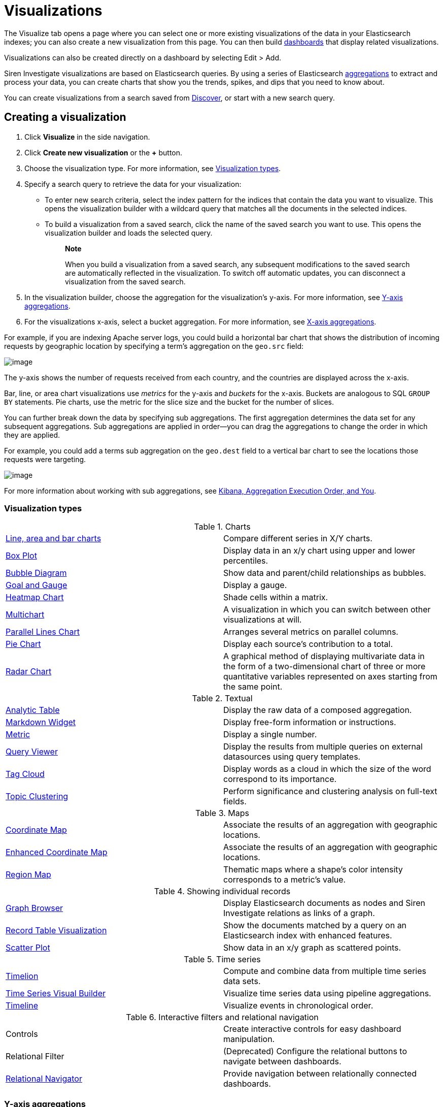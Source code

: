 :imagesdir: ../assets/images
= Visualizations

The Visualize tab opens a page where you can select one or more existing
visualizations of the data in your Elasticsearch indexes; you can also
create a new visualization from this page. You can then build
xref:dashboard.adoc[dashboards] that display
related visualizations.

Visualizations can also be created directly on a dashboard by selecting
[.menuchoice]#Edit > Add#.

Siren Investigate visualizations are based on Elasticsearch queries. By
using a series of Elasticsearch
https://www.elastic.co/guide/en/elasticsearch/reference/5.6/search-aggregations.html[aggregations]
to extract and process your data, you can create charts that show you
the trends, spikes, and dips that you need to know about.

You can create visualizations from a search saved from
xref:discover.adoc[Discover], or start with
a new search query.



== Creating a visualization

[arabic]
. Click *Visualize* in the side navigation.
. Click *Create new visualization* or the *+* button.
. Choose the visualization type. For more information, see
<<Visualization types>>.
. Specify a search query to retrieve the data for your visualization:
* To enter new search criteria, select the index pattern for the indices
that contain the data you want to visualize. This opens the
visualization builder with a wildcard query that matches all the
documents in the selected indices.
* To build a visualization from a saved search, click the name of the
saved search you want to use. This opens the visualization builder and
loads the selected query.
+
____
*Note*

When you build a visualization from a saved search, any subsequent
modifications to the saved search are automatically reflected in the
visualization. To switch off automatic updates, you can disconnect a
visualization from the saved search.
____
. In the visualization builder, choose the aggregation for the
visualization’s y-axis. For more information, see
<<Y-axis aggregations>>.
. For the visualizations x-axis, select a bucket aggregation. For more
information, see
<<X-axis aggregations>>.

For example, if you are indexing Apache server logs, you could build a
horizontal bar chart that shows the distribution of incoming requests by
geographic location by specifying a term's aggregation on the
`+geo.src+` field:

image:15d88cecb4998c.png[image]

The y-axis shows the number of requests received from each country, and
the countries are displayed across the x-axis.

Bar, line, or area chart visualizations use _metrics_ for the y-axis and
_buckets_ for the x-axis. Buckets are analogous to SQL `+GROUP BY+`
statements. Pie charts, use the metric for the slice size and the bucket
for the number of slices.

You can further break down the data by specifying sub aggregations. The
first aggregation determines the data set for any subsequent
aggregations. Sub aggregations are applied in order—you can drag the
aggregations to change the order in which they are applied.

For example, you could add a terms sub aggregation on the `+geo.dest+`
field to a vertical bar chart to see the locations those requests were
targeting.

image:15d88cecb50b10.png[image]

For more information about working with sub aggregations, see
https://www.elastic.co/blog/kibana-aggregation-execution-order-and-you[Kibana,
Aggregation Execution Order, and You].

[[UUID-5982c3be-5f0e-ec1e-4bb1-f4ac8bfd023b_UUID-510221c1-7f6b-bd94-bc74-57882376f02f]]
=== Visualization types

.Charts
[cols=",",]
|===

|<<_line_area_and_bar_charts,Line, area and bar charts>> |Compare different series in X/Y charts.

|<<_box_plot,Box Plot>> |Display
data in an x/y chart using upper and lower percentiles.

|<<_bubble_diagram,Bubble Diagram>> |Show
data and parent/child relationships as bubbles.

|<<_goal_and_gauge,Goal and Gauge>>
|Display a gauge.

|<<_heatmap_chart,Heatmap Chart>> |Shade cells
within a matrix.

|<<_multichart,Multichart>> |A
visualization in which you can switch between other visualizations at
will.

|<<_parallel_lines_chart,Parallel Lines Chart>>
|Arranges several metrics on parallel columns.

|<<_pie_chart,Pie Chart>> |Display
each source’s contribution to a total.

|<<_radar_chart,Radar Chart>> |A
graphical method of displaying multivariate data in the form of a
two-dimensional chart of three or more quantitative variables
represented on axes starting from the same point.
|===

.Textual
[cols=",",]
|===
|<<_analytic_table,Analytic Table>>
|Display the raw data of a composed aggregation.

|<<_markdown_widget,Markdown Widget>> |Display
free-form information or instructions.

|<<_metric,Metric>> |Display a
single number.

|<<_query_viewer,Query Viewer>> |Display
the results from multiple queries on external datasources using query
templates.

|<<_tag_cloud,Tag Cloud>> |Display
words as a cloud in which the size of the word correspond to its
importance.

|<<_topic_clustering,Topic Clustering>>
|Perform significance and clustering analysis on full-text fields.
|===

.Maps
[cols=",",]
|===
|<<_coordinate_map,Coordinate Map>>
|Associate the results of an aggregation with geographic locations.

|<<_enhanced_coordinate_map,Enhanced Coordinate Map>> |Associate the results of an aggregation with geographic locations.

|<<_region_map,Region Map>> |Thematic
maps where a shape’s color intensity corresponds to a metric’s value.
|===

.Showing individual records
[cols=",",]
|===
|<<_graph_browser,Graph Browser>> |Display
Elasticsearch documents as nodes and Siren Investigate relations as
links of a graph.

|<<_record_table_visualization,Record Table Visualization>> |Show the
documents matched by a query on an Elasticsearch index with enhanced
features.

|<<_scatter_plot,Scatter Plot>> |Show
data in an x/y graph as scattered points.
|===

.Time series
[cols=",",]
|===
|xref:timelion.adoc#getting-started-with-timelion[Timelion] |Compute and
combine data from multiple time series data sets.

|<<_time_series_visual_builder,Time Series Visual Builder>>
|Visualize time series data using pipeline aggregations.

|<<_timeline,Timeline>> |Visualize
events in chronological order.
|===

.Interactive filters and relational navigation
[cols=",",]
|===


|Controls |Create interactive controls for easy dashboard manipulation.

|Relational Filter |(Deprecated) Configure the relational buttons to
navigate between dashboards.

|xref:relational-browsing.adoc#relational-navigator[Relational Navigator]
|Provide navigation between relationally connected dashboards.
|===

[[UUID-5982c3be-5f0e-ec1e-4bb1-f4ac8bfd023b_UUID-dee438e9-fbbe-b37c-329a-8ecfe9485e3b]]
=== Y-axis aggregations

==== Metric aggregations

*Count*::
  The
  https://www.elastic.co/guide/en/elasticsearch/reference/5.6/search-aggregations-metrics-valuecount-aggregation.html[_count_]
  aggregation returns a raw count of the elements in the selected index
  pattern.
*Average*::
  This aggregation returns the
  https://www.elastic.co/guide/en/elasticsearch/reference/5.6/search-aggregations-metrics-avg-aggregation.html[_average_]
  of a numeric field. Select a field from the box.
*Sum*::
  The
  https://www.elastic.co/guide/en/elasticsearch/reference/5.6/search-aggregations-metrics-sum-aggregation.html[_sum_]
  aggregation returns the total sum of a numeric field. Select a field
  from the box.
*Min*::
  The
  https://www.elastic.co/guide/en/elasticsearch/reference/5.6/search-aggregations-metrics-min-aggregation.html[_min_]
  aggregation returns the minimum value of a numeric field. Select a
  field from the box.
*Max*::
  The
  https://www.elastic.co/guide/en/elasticsearch/reference/5.6/search-aggregations-metrics-max-aggregation.html[_max_]
  aggregation returns the maximum value of a numeric field. Select a
  field from the box.
*Standard Deviation*::
  The
  https://www.elastic.co/guide/en/elasticsearch/reference/5.6/search-aggregations-metrics-extendedstats-aggregation.html[_extended
  stats_] aggregation returns the standard deviation of data in a
  numeric field. Select a field from the box.
*Unique Count*::
  The
  https://www.elastic.co/guide/en/elasticsearch/reference/5.6/search-aggregations-metrics-cardinality-aggregation.html[_cardinality_]
  aggregation returns the number of unique values in a field. Select a
  field from the box.
*Median*::
  The
  https://www.elastic.co/guide/en/elasticsearch/reference/5.6/search-aggregations-metrics-percentile-aggregation.html[_Median_]
  (50th percentile) aggregation.
*Percentiles*::
  The
  https://www.elastic.co/guide/en/elasticsearch/reference/5.6/search-aggregations-metrics-percentile-aggregation.html[_percentile_]
  aggregation divides the values in a numeric field into percentile
  bands that you specify. Select a field from the box, then specify one
  or more ranges in the *Percentiles* fields. Click the *X* to remove a
  percentile field. Click *+ Add* to add a percentile field.
*Percentile Rank*::
  The
  https://www.elastic.co/guide/en/elasticsearch/reference/5.6/search-aggregations-metrics-percentile-rank-aggregation.html[_percentile
  ranks_] aggregation returns the percentile rankings for the values in
  the numeric field you specify. Select a numeric field from the box,
  then specify one or more percentile rank values in the *Values*
  fields. Click the *X* to remove a values field. Click *+Add* to add a
  values field.
*Top Hit*::
  The
  https://www.elastic.co/guide/en/elasticsearch/reference/5.6/search-aggregations-metrics-top-hits-aggregation.html[_Top
  hit_] aggregation.
*Geo Centroid*::
  The
  https://www.elastic.co/guide/en/elasticsearch/reference/5.6/search-aggregations-metrics-geocentroid-aggregation.html[_Geo
  centroid_] aggregation.

==== Parent pipeline aggregations

For each of the parent pipeline aggregations you have to define the
metric for which the aggregation is calculated. That could be one of
your existing metrics or a new one. You can also nest these
aggregations, for example to produce a third derivative.

*Derivative*::
  The
  https://www.elastic.co/guide/en/elasticsearch/reference/5.6/search-aggregations-pipeline-derivative-aggregation.html[_derivative_]
  aggregation calculates the derivative of specific metrics.
*Cumulative Sum*::
  The
  https://www.elastic.co/guide/en/elasticsearch/reference/5.6/search-aggregations-pipeline-cumulative-sum-aggregation.html[_cumulative
  sum_] aggregation calculates the cumulative sum of a specified metric
  in a parent histogram
*Moving Average*::
  The
  https://www.elastic.co/guide/en/elasticsearch/reference/5.6/search-aggregations-pipeline-movavg-aggregation.html[_moving
  average_] aggregation will slide a window across the data and show the
  average value of that window
*Serial Diff*::
  The
  https://www.elastic.co/guide/en/elasticsearch/reference/5.6/search-aggregations-pipeline-serialdiff-aggregation.html[_serial
  differencing_] is a technique where values in a time series are
  subtracted from itself at different time lags or period

==== Sibling pipeline aggregations

Just like with parent pipeline aggregations you need to provide a metric
for which to calculate the sibling aggregation. On top of that you also
need to provide a bucket aggregation which will define the buckets on
which the sibling aggregation will run

*Average Bucket*::
  The
  https://www.elastic.co/guide/en/elasticsearch/reference/5.6/search-aggregations-pipeline-avg-bucket-aggregation.html[_avg
  bucket_] calculates the (mean) average value of a specified metric in
  a sibling aggregation
*Sum Bucket*::
  The
  https://www.elastic.co/guide/en/elasticsearch/reference/5.6/search-aggregations-pipeline-avg-bucket-aggregation.html[_sum
  bucket_] calculates the sum of values of a specified metric in a
  sibling aggregation
*Min Bucket*::
  The
  https://www.elastic.co/guide/en/elasticsearch/reference/5.6/search-aggregations-pipeline-avg-bucket-aggregation.html[_min
  bucket_] calculates the minimum value of a specified metric in a
  sibling aggregation
*Max Bucket*::
  The
  https://www.elastic.co/guide/en/elasticsearch/reference/5.6/search-aggregations-pipeline-avg-bucket-aggregation.html[_max
  bucket_] calculates the maximum value of a specified metric in a
  sibling aggregation

[[UUID-5982c3be-5f0e-ec1e-4bb1-f4ac8bfd023b_UUID-20707ca0-83d7-fae1-c8c1-8debc199813c]]
=== X-axis aggregations

*Date Histogram*::
  A
  https://www.elastic.co/guide/en/elasticsearch/reference/5.6/search-aggregations-bucket-datehistogram-aggregation.html[_date
  histogram_] is built from a numeric field and organized by date. You
  can specify a time frame for the intervals in seconds, minutes, hours,
  days, weeks, months, or years. You can also specify a custom interval
  frame by selecting *Custom* as the interval and specifying a number
  and a time unit in the text field. Custom interval time units are *s*
  for seconds, *m* for minutes, *h* for hours, *d* for days, *w* for
  weeks, and *y* for years. Different units support different levels of
  precision, down to one second. Intervals are labeled at the start of
  the interval, using the date-key returned by Elasticsearch. For
  example, the tool tip for a monthly interval will show the first day
  of the month.
*Histogram*::
  A standard
  https://www.elastic.co/guide/en/elasticsearch/reference/5.6/search-aggregations-bucket-histogram-aggregation.html[_histogram_]
  is built from a numeric field. Specify an integer interval for this
  field. Select the *Show empty buckets* check box to include empty
  intervals in the histogram.
*Range*::
  With a
  https://www.elastic.co/guide/en/elasticsearch/reference/5.6/search-aggregations-bucket-range-aggregation.html[_range_]
  aggregation, you can specify ranges of values for a numeric field.
  Click *Add Range* to add a set of range endpoints. Click the red *(x)*
  symbol to remove a range.
*Date Range*::
  A
  https://www.elastic.co/guide/en/elasticsearch/reference/5.6/search-aggregations-bucket-daterange-aggregation.html[_date
  range_] aggregation reports values that are within a range of dates
  that you specify. You can specify the ranges for the dates using
  https://www.elastic.co/guide/en/elasticsearch/reference/5.6/common-options.html#date-math[_date
  math_] expressions. Click *Add Range* to add a set of range endpoints.
  Click the red *(/)* symbol to remove a range.
*IPv4 Range*::
  The
  https://www.elastic.co/guide/en/elasticsearch/reference/5.6/search-aggregations-bucket-iprange-aggregation.html[_IPv4
  range_] aggregation enables you to specify ranges of IPv4 addresses.
  Click *Add Range* to add a set of range endpoints. Click the red *(/)*
  symbol to remove a range.
*Terms*::
  A
  https://www.elastic.co/guide/en/elasticsearch/reference/5.6/search-aggregations-bucket-terms-aggregation.html[_terms_]
  aggregation enables you to specify the top or bottom _n_ elements of a
  given field to display, ordered by count or a custom metric.
*Filters*::
  You can specify a set of
  https://www.elastic.co/guide/en/elasticsearch/reference/5.6/search-aggregations-bucket-filters-aggregation.html[_filters_]
  for the data. You can specify a filter as a query string or in JSON
  format, just as in the Discover search bar. Click *Add Filter* to add
  another filter. Click *Label* (image:
  15d88cecb57c46.png[image])
  to open the label field, where you can type in a name to display on
  the visualization.
*Significant Terms*::
  Displays the results of the experimental
  https://www.elastic.co/guide/en/elasticsearch/reference/5.6/search-aggregations-bucket-significantterms-aggregation.html[_significant
  terms_] aggregation. The value of the *Size* parameter defines the
  number of entries this aggregation returns.
*Geohash*::
  The
  https://www.elastic.co/guide/en/elasticsearch/reference/5.6/search-aggregations-bucket-geohashgrid-aggregation.html[_geohash_]
  aggregation displays points based on the geohash coordinates.
*External query terms filter*::
  A Siren Investigate aggregator where one can define one or more
  buckets based on some record value (typically a primary key) matching
  the results of an external query. Multiple such buckets, corresponding
  to multiple queries, can be defined. For more information see the
  _query_ menu in the configuration. This displays the results of the
  link:#UUID-da4bad96-3043-850c-2758-f1b74cd5a949[external query terms
  filter] aggregation.

[[UUID-5982c3be-5f0e-ec1e-4bb1-f4ac8bfd023b_UUID-c42130c9-4ce1-72b5-08fd-920c53ce4038]]
=== Customizing aggregations

Enter a string in the *Custom Label* field to change the display label.

You can customize the colors of your visualization by clicking the color
dot next to each label to display the _color picker_.

image:15d88cecb5e22b.png[An array of color dots that users can
select]

Enter a string in the *Custom Label* field to change the display label.

You can click the *Advanced* link to display more customization options
for your metrics or bucket aggregation:

*Exclude Pattern*::
  Specify a pattern in this field to exclude from the results.
*Include Pattern*::
  Specify a pattern in this field to include in the results.
*JSON Input*::
  A text field where you can add specific JSON-formatted properties to
  merge with the aggregation definition, as in the following example:

[source,shell]
----
{"script" : "doc['grade'].value * 1.2"}
----

NOTE: In Elasticsearch releases 1.4.3 and later, this functionality requires
you to enable
https://www.elastic.co/guide/en/elasticsearch/reference/5.6/modules-scripting.html[dynamic
Groovy scripting].


The availability of these options varies depending on the aggregation
you choose.

[[UUID-5982c3be-5f0e-ec1e-4bb1-f4ac8bfd023b_UUID-6662fce3-3f93-f603-7593-185ccf2c7c3a]]
=== Visualization Spy

To display the raw data behind the visualization, click *Spy Open*
(image:15d88cecb65c0d.png[image]) in the bottom left corner of the
container. The visualization spy panel will open.

Use the select input (highlighted) to view detailed information about
the raw data.

image:15d88cecb6d85c.png[Spy panel.]

*Table.*

A representation of the underlying data, presented as a paginated data
grid. You can sort the items in the table by clicking the table headers
at the top of each column.

*Request.*

The raw request used to query the server, presented in JSON format.

*Response.*

The raw response from the server, presented in JSON format.

*Statistics.*

A summary of the statistics related to the request and the response,
presented as a data grid. The data grid includes the query duration, the
request duration, the total number of records found on the server, and
the index pattern used to make the query.

*Debug.*

The visualization saved state presented in JSON format.

To export the raw data behind the visualization as a
comma-separated-values (CSV) file, click either the *Raw* or *Formatted*
links at the bottom of the detailed information tabs. A raw export
contains the data as it is stored in Elasticsearch. A formatted export
contains the results of any applicable
xref:management.adoc#_managing_fields[field formatters].



== Record Table visualization

Record Table is a visualization that shows the documents matched by a
query on an Elasticsearch index, similar to the stock Discover table.

In addition to column configuration, the visualization provides the
following features:

* To hide the time column, which represents a time field of the
Elasticsearch index, select the Hide time column check box.
* You can set a page size which is a count of rows displayed each page.
To enable top pagination, select the Show top paginator check box.
* You can use aliases in place of the column names in the data.
* You can enable a column that indicates whether a search
result is matched by a query on an external datasource.
* You can define click handlers on the cells in a column, for
example to open the URL displayed in a cell.
* You can create filters from table rows.

image:15d88cecb74d2a.png[image]

=== Rename columns

It is possible to create an alias and set a minimum width for each
column.

To enable renaming columns, select the Enable column rename check box.

image:15d88cecb7d265.png[image]

To configure the names of columns, you can set these parameters:

* _Alias_ (required): The column alias that is displayed as a column
name.
* _Min width_ (optional): The minimum width of the column.

=== Relational column

The relational column can be used to display if a search result is
matched by a query on an external datasource.

To enable the relational column, select the Enable Relational Column
check box.

The following image shows the configuration of a relational column named
_Why Relevant?_ where the value of a cell depends on the query _Top 50
companies (HR count)_: if the value of the _label_ *index field* of a
document matches the value of the _label_ variable in at least one
record returned by the query, the name of the query will be displayed
inside the cell.

image:15d88cecb84f48.png[image]

image:15d88cecb8e51a.png[image]

To configure the relational column, you must set these parameters:

* _Column name_: the column name that will be displayed in the table
header.
* _Source Field_: the name of the index field that will be compared to a
variable in the query results.
* _Target query_: the name of the query to execute.
* _Target query variable name_: the name of the query variable that will
be compared to the index field specified in _Source field_.

=== Click handlers

It is possible to define two different actions when clicking a cell;

* Open a URL defined in the corresponding index field.
* Select an entity in an external datasource matching the corresponding
index field.

=== Follow URL

Select the Follow URL action to open a URL stored in an index field in a
new window.

For example, the following configuration defines a handler that opens
the URL stored in the field _homepage_url_ when clicking the cell
displaying the _label_ field.

image:15d88cecb950e4.png[image]

To configure a click handler, you must set the following parameters:

* Column: The name of the column to which the handler will be bound.
* On click I want to: The action to perform on click. Select *Follow the
URL* here.
* URL field: The name of the field containing the URL.
* URL format: A custom format string to compose the URL, where _@URL@_
is replaced with the value of the field set in _URL field_.

URL format can be used to create dynamic URL. The following image shows
a configuration in which the value of the _id_ field is used to define
the path of a URL on example.org.

With this configuration, if the _id_ field is set to 11 the resulting
URL will be _http://example.org/11_.

image:15d88cecb9d795.png[image]

=== Select an entity 

Select the _Select an entity_ action if you want to select an entity
stored in an external datasource matching the selected Elasticsearch
document; for more information about entity selection, see .

To configure an entity selection action you must set the following
parameters:

* Column: The name of the column to which the handler will be bound.
* On click I want to: The action to perform on click. Select Select the
document here.
* Redirect to dashboard: If set, clicking the cell selects the entity
and displays the specified dashboard.

image:15d88cecba5524.png[image]

*Row filters*

It is possible to create filters from table rows.

To enable the row filters, select the Enable row filters check box.

image:15d88cecbac776.png[image]

Then, select rows which you wanted to create filters from and click
Create Filter.

image:15d88cecbb941e.png[image]

=== CSV/JSON Export

If you would like to export the documents matched by a query on an
Elasticsearch index, press the 'Export' link at the bottom of the
enhanced search results visualization.

image:15d88cecbc1d36.png[image]

This will display a dialog box with several options.

image:15d88cecbc8c45.png[image]

The basic options allow you to choose between CSV (Comma-separated
values) and JSON export formats.

Pressing the 'Export' button in the dialog will begin exporting all the
documents matching a query on an Elasticsearch index in the format you
have chosen.

For more control over what gets exported, press the 'additional
settings' link to list some more advanced options.

By default, all fields of an index will be exported. To limit the export
to a specific set of fields, press the arrow next to 'Fields'. This will
display a list of all the fields in the index we’re exporting from.
Simply select the checkbox next to the name of the fields you want to
export.

image:15d88cecbcfbc6.png[image]

The next option is to limit the number of documents to export. By
default all documents matching a query on an Elasticsearch index will be
exported, but this can be limited to a specific number by entering it in
the 'Limit' input box.

image:15d88cecbd7590.png[image]

When the 'Export' link at the bottom of the enhanced search results
visualization is pressed, the time filter is frozen to the range of time
as it is when the link is pressed. This can be refreshed by pressing the
refresh icon.

Finally, when exporting as CSV, you have the option of applying field
formatters to fields where they are defined. Simply press 'Yes' next to
the 'Formatted' option.

image:15d88cecbdf003.png[image]

=== Exporting Dashboard Visualizations

Dashboard visualizations can be exported as images or as a PDF document.

To take a snapshot of the dashboard as a PDF or to get a single
visualization as an image, first click on the 'Export' button to display
the export panel.

image:15d88cecbe7829.png[image]

=== PDF snapshot or printing:

Saving a PDF snapshot or printing is available from the export panel.
Additional options are available, such as 'Include dashboard query in
output' or 'Include non-graphic panels in output (e.g. tables,
controls)' to include useful information when you want to create a PDF
document and download it (Download as PDF) or open in a new window for
printing (Print).

Note: Panels without results or panels opened in spy mode will not be
included in the document.

=== PNG capture of visualization:

image:15d88cecbeffcc.png[image]

To export a single visualization as an image, click on the camera button
seen on dashboard visualizations (the button is available while the
export panel is open).

The exported visualization will be saved as a PNG image.

Note: Panels without results or panels opened in spy mode will not be
available for capturing.

=== Note regarding nginx

Some settings for nginx can interfere with the functionality of the
export feature, namely the `+proxy_buffering+` directive.

To avoid any potential issues, we recommend disabling the
`+proxy_buffering+` directive in your nginx configuration.

Example nginx configuration, where Siren Investigate is running behind
the proxy on `+basePath = BASE_PATH+`:

[source,conf]
----
location /BASE_PATH/export {
    proxy_buffering off; <---- Here is the important bit
    auth_basic                  "Restricted";
    auth_basic_user_file        /etc/nginx/passwords_enterprise;
    rewrite /kibi/(.*) /$1 break;
    proxy_pass http://127.0.0.1:15013/;
    proxy_http_version 1.1;
    proxy_set_header Upgrade $http_upgrade;
    proxy_set_header Connection 'upgrade';
    proxy_set_header Host $host;
    proxy_cache_bypass $http_upgrade;
    client_max_body_size 100M;
}

location /BASE_PATH {
    auth_basic                  "Restricted";
    auth_basic_user_file        /etc/nginx/passwords_enterprise;
    rewrite /kibi/(.*) /$1 break;
    proxy_pass http://127.0.0.1:15013/;
    proxy_http_version 1.1;
    proxy_set_header Upgrade $http_upgrade;
    proxy_set_header Connection 'upgrade';
    proxy_set_header Host $host;
    proxy_cache_bypass $http_upgrade;
    client_max_body_size 100M;
}
----



== Graph Browser

Graph Browser displays Elasticsearch documents as nodes and Siren
Investigate relations as links of a graph.

image:15d88cecc043d1.png[Graph Browser Example]

*Configuration*

*Big nodes threshold*

If a node would expand into more than this configured number of nodes it
will be considered a big node and the user will be given a choice to
proceed or to select a sample.

image:15d88cecc0d3e5.png[Big Nodes Handling]

*Relations*

You can configure the ontology relations you want to use in this
visualization. If no relation gets set, they will all be used.

*Scripts*

The Graph Browser supports three types of scripts:

* *Expansion*: Used to customize the expansion policy. The provided one
(`+Default Expansion Policy+`) will retrieve the first level connected
elements to the expanded nodes
* *Contextual*: Displayed in the contextual menu (shown with a
`+RIGHT CLICK+`). Enable you to perform operations on the graph.
Provided _contextual_ scripts:
** *Expand by relation*: Opens a popup that enables you to choose one or
more of the available relations and expands the selected elements using
only the selected ones. This does not override the graph browser
configuration. You will see only the configured relations (if available
for the selected nodes).
** *Expand by top comention*: For use with `+company+` nodes from the
Siren demonstration data. This script expands the selected nodes using
an Elasticsearch aggregation to get the top comentioned `+company+`
nodes.
** *Replace investment with edge*: For use with the Siren demonstration
data. This script replaces the investment nodes with a direct link
between the company nodes and the investor nodes.
** *Select - All*: Select all the elements (equivalent
to [.keycombo]#Ctrl+A#).
** *Select - By edge count*: Select nodes based on their link count. You
can specify the count through the popup that appears.
** *Select - By type*: Select nodes based on their type. You can specify
the type through the popup that appears.
** *Select - Extend*: Extends the current selection to the sibling
elements.
** *Select - Invert*: Inverts the current selection.
** *Shortest Path*: Calculates the shortest path between two selected
nodes by fetching the connected elements. See the
<<_shortest_path_limitations,limitations for this
script>>.
** *Show nodes count by type*: Shows a popup with information about how
many nodes per type are currently displayed.
* *Lenses*:Lenses mutate the visual appearance of graph nodes and edges,
can be cascaded as well as switched on and off at will during
investigation. Provided _lens_ scripts:
** *Size lens*: Set the size for all nodes using an expression.
** *Color lens*: Define color for all nodes using a field.
** *Conditional lens*: Set node properties using expressions.
** *Label lens*: Set the label for all nodes using an expression.
** *Associate records based on ontology lens*: Replaces a node with
associated records based on ontology.
** *Time and location lens*: Set time and location properties.
* *On Update*: Modify the graph when new nodes are inserted. They can be
cascaded. Provided _on update_ scripts:
** *Add time fields*: Adds the time field used by the _timebar mode_.
** *Add geo-locations for map visualization*: Adds the geographic field
used by the _map mode_.
** *Replace investment with edge*: Similar to the _contextual_ script
`+Replace investment with edge+`, but executed automatically after every
expansion.
** *Signal dead companies*: Colors all the _company_ nodes that have a
`+deadpooled_date+` black.

To create a new _script_ go to `+Management+` → `+Scripts+`

image:15d88cecc15a9f.png[Scripts Management]

Here you can configure new _scripts_ or modify the saved ones.

*Fields to exclude*

You can configure a set of fields for each entity that you do not want
to retrieve. Typically, you will exclude large fields that do not
contribute to the link analysis (for example large textual blobs,
technical metadata)for extra performance.

*Navigating the Graph*

After your Graph Browser visualization is ready, you can start your
investigations.

*Toolbar*

You have several operations available:

image:15d88cecc1e641.png[Toolbar]

[arabic]
. *Undo*: By default, the Graph Browser saves the last five states. With
this function you can go back one step at a time, until there are no
more available. You can configure the steps number in
[.menuchoice]#Management > Advanced Settings#.
. *Redo*: Revert an undo. Note, if you undo and then perform any
operation, the redo state will be lost.
. *Filter*: Add a filter to the current dashboard synchronized with the
graph selection. This enables you to:
* Do your investigation on the graph, select the vertices you are
interested into, activate the filter, pin it and go back to the related
dashboard to get more detailed information about those vertices.
* If you have other visualizations in the same dashboard, it will let
you have more information on the selected nodes. For example, if you
have the current dashboard associated with a companies saved search, you
can do your investigation in the graph, activate the filter, select some
vertices and get the visualizations to show information on the selected
vertices.
. *Crop*: Removes every element that is not selected
. *Remove*: Removes all the selected elements. Next to the _Remove_
button there is a box that shows the *Remove All* button. This will
remove the entire graph, regardless of selected elements.
+
image:15d88cecc25158.png[Remove all]
. *Expand*: Expands the currently selected nodes. Next to the _expand_
button, there is a box that shows advanced options for the expansion.
. *Highlight mode*: This toggles the _Highlight mode_. The _Highlight
mode_ moves everything to the background that is not selected or
connected to a selected node or link.
+
image:15d88cecc2c400.png[Highlighting on]
+
image:15d88cecc35dad.png[Highlighting off]
. *Layouts*: Enables you to change the current graph’s layout or redraw
the current layout:
* *Standard* (default): Selected nodes preserve their relative position.
* *Hierarchy*: Nodes are displayed top down according to their
connections. Requires at least one selected node to work. Selected nodes
will be moved at the top of the hierarchy.
+
image:15d88cecc3cdf3.gif[Standard layout]
+
image:15d88cecc4f676.gif[Hierarchy layout]
. *Add*: Opens a dialog with the following options:
* *Selected document*: Add the currently selected document. You can see
your selected document in the upper right purple selection box.
* *Saved graph*: Opens a dialog showing the available saved graphs. This
feature adds a set of nodes and links, but does not preserve the layout
you had when you saved the graph.
* *Manual Entity identifier*: Select an Entity identifier to add as a
node.
* *Dashboard*: Select a dashboard from the list to add it to the graph.
+
NOTE: You can also drag a dashboard from the Dashboard menu on the left and
drop it onto the graph.

+
image:15d88cecc5ace5.png[Add from saved graph]

. *Map Mode*: This toggles the _Map mode_. The _Map mode_ will move the
nodes geographically on an interactive map. You must set up a script to
configure the geographic properties of the nodes (See
<<Graph Browser>>).
+
image:15d88cecc62fa4.png[Map mode]
. *Timebar Mode*: This toggles the _Timebar mode_. This mode displays a
time bar at the bottom of the graph browser that enables time based
filtering of nodes. After you enable this mode you can add or remove
node types to the time bar:
+
image:15d88cecc6b1bf.png[Timebar filter]
+
You must set up a script to configure the time property of the nodes
(See <<Graph Browser>>).
+
image:15d88cecc7204b.png[Timebar mode]
. *Save graph*: Save the current graph.
+
image:15d88cecc796b3.png[Save graph]
. *Open graph*: Open a saved graph. Unlike _add from saved graph_, this
feature preserves the saved graph layout.
+
image:15d88cecc7fbe0.png[Open Graph]

*Shortcuts*

The Graph Browser supports shortcuts:

* [.keycombo]#Ctrl+A#: Select every element in the graph.
* Del: Remove the selected elements (equivalent to the remove button).
* [.keycombo]#Ctrl+click#: Enables you to add elements to the current
selection. Can also be used to create an OR filter from a selection.
* Double-click: Expands the selected nodes (equivalent to the
expandbutton)
* `+Arrows+`: Move the selected elements in the input direction.
* Mouse wheel: Changes the zoom level of the graph.

*Navigation bar*

image:15d88cecc86fc9.png[Navigation bar]

The navigation bar enables you to:

[arabic]
. Move the graph view in the clicked direction.
. Switch between:
* *Arrow*: Enables you to select elements.
* *Hand*: Enables you to move the graph regardless of selected elements.
. Enables you to change the zoom level.

*Side bar*

image:15d88cecc8dcd6.png[Side bar]

The side bar enables you to:

* Show, search, filter, sort, group and change node/links data.
* Change the current selection.
* Change node/links attributes (i.e: Color, label, tool tip, and so on).

**Lenses tab**

image:15d88cecc9558f.png[Side bar lenses tab]

The lenses tab enables you to make alterations on the displayed
nodes/links:

* Color: Enables you to select a field which is then used to color the
nodes using a coloring schema.
* Conditional: Enables you to change a node property value using
configurable expressions.
* Label: Enables you to set the node label using an expression.
* Size: Use a log scale to adjust the node’s size according to an
expression.
* Spatio-Temporal: Enables you to set the node time and/or geographic
location from field values.
* Associate records based on ontology: Enables you to replace a node
with a relation between two of its children.
* Graph metric: Enables you to apply metrics to the graph including:
** Betweenness
** Closeness
** Connectiveness
** Degrees
** Eigenvector
** Pagerank

See <<Graph Browser>> for more information on lens expressions.

*Lens parameters*

image:15d88cecc9cdcf.png[Lens parameters]

Each lens has specific parameters which will be used for every graph
node.

*Conditional lens*

image:15d88cecca3b88.png[Conditional lens]

A conditional lens can change a property for all the nodes that satisfy
the condition:

* Color
* Node font icon
* Node glyphs
* Hidden
* Label
* Location
* Node image
+
NOTE: Node icons that link to web images are not always shown properly due to
security restrictions. You may need to configure the
xref:image-proxy-ip.adoc[Image Proxy] feature to
display them.

* Size
* Time
* Tooltip

*Associate records based on ontology lens*

image:15d88ceccab8be.png[Side bar - associate records based on
ontology lens]

The `+associate records based on ontology+` lens can use the node’s
underlying model, as in the following example, to replace a node with
the relation between two of its children.

*Investment model graph view*

image:15d88ceccb4ef6.png[vestment model graph view]

After you configure the lens, two nodes and its relationship will be
displayed. For example, apply this lens an investment node:

image:15d88ceccbdd18.png[Investment node]

You could obtain the associate records based on ontology as a result:

image:15d88ceccc60a4.png[Associate records based on ontology
result]

*Expansion tab*

The expansion tab controls how nodes expand when you double-click them
or select a group of nodes and click Expand.

* Dashboard filters: Restrict nodes produced by an expansion to those
present in the selected dashboard.
* Relations - simple: Restrict nodes produced by an expansion to the
selected relations.
* Relations - aggregated: Quickly show aggregates on graph edges that
summarize groups of intermediate nodes.

**Selection tab**

image:15d88ceccd4017.png[Selection tab]

The selection tab enables you to show, search, filter, sort, group and
change node/links data. When this tab is opened, it reacts with your
current node selection and loads the data in rows and columns.

The main component is the data grid, every grid’s row represents a node
in the graph and every column a field data related information.

*Document type selection*

The *Main selection* combo box enables selection between the different
document types in the selected nodes.

*Selection change*

The second column in the grid enables multiple row selection, once
selected it will reflect on the graph turning each node bigger and
changing the node’s border to red.

After you complete the selection, you can click the *Make main
selection* button floating over the grid to remove the non-selected
nodes.

*Global filter*

Typing in the *Filter* input enables you to search/filter in all rows
and columns.

*Local filter*

Typing inside of one column’s input enables you to search/filter in all
rows of that column.

*Grid menu*

image:15d88ceccdd0aa.png[Grid menu]

This menu enables you to show or hide columns and clear all local
filters.

*Column menu*

image:15d88cecce3eaf.png[Column menu]

The menu options enable you to:

* Change the sort order -Multiple column order is supported by keeping
shift key pressed on column selection-.
* Hide the column.
* Group the data.
* Add aggregated function, the result of which will be displayed at the
bottom.
* Pin the column to the left or right side of the grid.

*Lens Expressions*

Siren Investigate’s lens expression parser is based on
https://github.com/TomFrost/Jexl[Jexl].

The expression created within the lens is applied to each node of the
selection. Each node contains an object named `+payload+` which contains
the node’s data returned from Elasticsearch.


=== Saving the Graph Browser configuration

The Graph Browser panel allows the user to change configurations through
the sidebar on the right. In the three tabs of the sidebar, the user can
change Lenses, Expansions, and Selections.

In the Lenses tab, you can add lenses, change the selected lens, remove
one or more lenses, and modify lens settings.

In the Expansions tab, you can check/uncheck the dashboard filters,
check/uncheck the simple and the aggregated relations filters, and
change aggregated relations options.

In the Selection tab, the selected graph items are shown in a grid; you
can hide columns, sort rows in a different order, by type and so on.

When a configuration is modified, a Save button appears in the top right
of the sidebar.

// This graphic consists of three files side by side.


[cols=", ,",]
|===
|image:15d8b8ddb542ae.png[image] |image:15d8b8ddb5874a.png[image] |image:15d8b8ddb5d491.png[image]
|===


If you switch to another dashboard without saving, and come back to the
Graph Browser, the sidebar state remains the same: all configuration
changes are kept and the Save button is still highlighted. In addition,
the sidebar width and state (opened or closed) are kept. If you leave
the session (log out) without saving the configurations, the next time
you log in and open the Graph Browser, the configurations will be lost.

If click the Save button, the current configurations are saved in the
uiStateJSON of the saved visualizations object related to the Graph
Browser visualization.

image:15d88cecd0ed04.png[image]

The structure of the saved JSON enables different configurations for the
Graph Browser in different dashboards. All the configurations are stored
under an id related to the dashboard id.

*Cloning a Graph Browser dashboard*

On the Graph Browser dashboard, click the Clone button in the top right.
A dialog appears that allow to choose the title of the new cloned
dashboard.

image:15d88cecd1633e.png[image]

Type a name and click the Confirm Clone button. This creates a new
Dashboard with all the same configurations.

image:15d88cecd1edb3.png[image]

The same happens if you click the Edit button (top right) and then save
the dashboard as new. It is possible to change the new dashboard
configurations and save it; the original Graph Browser configurations
will not change.


=== Shortest Path limitations

You can run a script within Graph Browser to determine the shortest path
between selected nodes in a dataset.

The time to calculate the shortest path is dependent on the size and
schema of the dataset. With this script, the ability to calculate the
shortest path is limited by the graph expansion limit. You can modify
this setting (`+siren:graphExpansionLimit+`), which is documented in
xref:management.adoc#_setting_advanced_options[Setting advanced
options].

CAUTION: Increasing the `+siren:graphExpansionLimit+` value will negatively
affect the Graph Browser performance.


If you are working with Neo4j data, you can use a Neo4j Shortest Path
script instead, which should provide better performance. See
xref:data-reflection.adoc#_integrating_neo4j_data[Adding a Shortest Path
script for Neo4j] for details.

[[UUID-2fb5f13b-40fc-a057-308a-6dba2d1a8f58]]
=== Jexl operators

There are a number of operators which can be applied to the `+payload+`
data for transformation, comparison, and so on.

Here are a selection, there are further details at the
https://github.com/TomFrost/Jexl[Jexl] GitHub page.

*Operators.*

Use these operators to perform mathematical operations on values

[cols=",,",options="header",]
|===
|Operation |Symbol |Example
|Negate |`+!+` |`+!true+` ⇒ `+false+`
|Add/Concat |`+++` |`+3 + 4+` ⇒ `+7+`
|Subtract |`+-+` |`+4 - 3+` ⇒ `+1+`
|Multiply |`+*+` |`+3 * 8+` ⇒ `+24+`
|Divide |`+/+` |`+15 / 4+` ⇒ `+3.75+`
|Divide and Floor |`+//+` |`+15 // 4+` ⇒ `+3+`
|Modulus |`+%+` |`+23 % 2+` ⇒ `+1+`
|Power of |`+^+` |`+2^3+` ⇒ `+8+`
|Logical AND |`+&&+` |`+true && true+` ⇒ `+true+`
|Logical OR |`+||+` |`true
|===

*Comparisons.*

Use these expressions to compare two values, the Boolean results can be
used for, for example filtering.

[cols=",,",options="header",]
|===
|Operation |Symbol |Example
|Equal |`+==+` |`+1 == 2+` ⇒ `+false+`

|Not Equal |`+!=+` |`+1 != 2+` ⇒ `+true+`

|Greater Than |`+>+` |`+2 > 3+` ⇒ `+false+`

|Greater Than or Equal |`+>=+` |`+3 >= 3+` ⇒ `+true+`

|Less Than |`+<+` |`+2 < 3+` ⇒ `+true+`

|Less Than or Equal |`+<=+` |`+2 ⇐ 4+` ⇒ `+true+`

|Element in array or string |`+in+`
|`+"cat" in ["cat", "dog", "mouse"]+` ⇒ `+true+`
|===

*Conditional Operators.*

Conditional operators return the second or third expression based on the
result of the first expression. If the first expression
(`+"Bob" in ["Bob", "Mary"]+` below) return `+true+`, "Yes" is returned.
If it returns false, "No" is returned.

[cols=",",options="header",]
|===
|Example |Result
|"Bob" `+in+` ["Bob", "Mary"] ? "Yes" : "No" |"Yes"
|===

*Identifiers.*

Access variables in the payload with dot notation or by using brackets,
for example:

....
{
  name: {
    first: 'John'
    last: 'Smith'
  },
  age: 55,
  colleagues: [
    'Mary',
    'Bob',
    'Ted'
  ],
  teammate: 2
}
....

[cols=",",options="header",]
|===
|Example |Result
|name.first |"John"
|colleagues[teammate] |"Ted"
|name['la' + 'st'] |"Smith"
|===

*Collection filtering.*

Arrays of objects (Collections) can be filtered by including a filter
expression in brackets. Properties of each collection can be referenced
by prefixing them with a leading dot. The result is an array of objects
for which the filter returns a truthy value.

....
{
  users: [
    { first: 'John', last: 'Smith', age: 20},
    { first: 'Mary', last: 'Jones', age: 46},
    { first: 'Ted', last: 'Cotter', age: 16},
    { first: 'Bob', last: 'White', age: 66}
  ],
  adult: 21
}
....

[cols=",",options="header",]
|===
|Example |Result
|users[.last == 'Jones'] |[\{ first: 'Mary', last: 'Jones', age: 46}]

|users[.age < adult] |[\{ first: 'John', last: 'Smith', age: 20}, first:
'Ted', last: 'Cotter', age: 16}]

|users[first == 'John'].last |"Smith"
|===

*Lens Expression Functions*

In addition to the general Jexl parsing functionality, Siren Investigate
also exposes a number of JavaScript-like functions for use in Lens
Expressions. Payload values (or the results from earlier parsing) are
piped into the function using the `+|+` character. These values become
the `+val+` parameter for the functions below - meaning the `+val+` does
not need to be added in the `+()+` after the function name. In some
cases, this value is all that is needed by the function and some
functions require extra parameters.

Some functions require string inputs and some require integer or
floating-point inputs

.String Lens Expressions
[cols=",,",options="header",]
|===
|Function |Example |Explanation
|https://developer.mozilla.org/en-US/docs/Web/JavaScript/Reference/Global_Objects/String/split[split(val,
delimiter[, limit])] |`+payload.IP \| split('.', 3)+` |Splits an IP
address by the '.' and returns the first 3 entries as an array

|https://developer.mozilla.org/en-US/docs/Web/JavaScript/Reference/Global_Objects/String/endsWith[endsWith(val,
substring[, length])] |`+payload.name \| endsWith('smith', 10)+` |Returns
true if `+val+` ends with `+substring+`, if `+length+` is added, that
number of characters from the beginning of `+val+` is checked.

|https://developer.mozilla.org/en-US/docs/Web/JavaScript/Reference/Global_Objects/String/startsWith[startsWith(val,
substring[, position])] |`+payload.name \| startsWith('smith', 10)+`
|Returns true if `+val+` begins with `+substring+`, if `+position+` is
added, the substring from that position to the end of `+val+` is
checked.

|https://developer.mozilla.org/en-US/docs/Web/JavaScript/Reference/Global_Objects/String/indexOf[indexOf(val,
substring[, length])] |`+payload.name \| indexOf('smith', 10)+` |Returns
the position of the first character of `+substring+` if `+val+` contains
`+substring+`, if `+length+` is added, `+val+` is checked from that
position.

|https://developer.mozilla.org/en-US/docs/Web/JavaScript/Reference/Global_Objects/String/toUpperCase[upper(val)]
|`+payload.name \| upper+` |Returns `+val+` in upper case.

|https://developer.mozilla.org/en-US/docs/Web/JavaScript/Reference/Global_Objects/String/toLowerCase[lower(val)]
|`+payload.name \| lower+` |Returns `+val+` in lower case.

|https://developer.mozilla.org/en-US/docs/Web/JavaScript/Reference/Global_Objects/String/substring[indexOf(val,
start, end)] |`+payload.name \| substring(5, 10)+` |Returns the string
within `+val+` found between `+start+` and `+end+`.

|https://developer.mozilla.org/en-US/docs/Web/JavaScript/Reference/Global_Objects/String/replace[replace(val,
substring, newSubString)] |`+payload.name \| replace('smith', 'jones')+`
|Replaces `+substring+` with `+newSubString+` in `+val+`.
|===

.Number lens Expressions
[cols=",,",options="header",]
|===
|Function |Example |Explanation
|https://developer.mozilla.org/en-US/docs/Web/JavaScript/Reference/Global_Objects/Math/round[round(val)]
|`+payload.range \| round+` |Returns `+val+` rounded to the nearest
integer.

|https://developer.mozilla.org/en-US/docs/Web/JavaScript/Reference/Global_Objects/Math/trunc[trunc(val)]
|`+payload.range \| trunc+` |Returns the integer part of `+val+`.

|https://developer.mozilla.org/en-US/docs/Web/JavaScript/Reference/Global_Objects/Math/sqrt[sqrt(val)]
|`+payload.range \| sqrt+` |Returns `+√val+`.

|https://developer.mozilla.org/en-US/docs/Web/JavaScript/Reference/Global_Objects/Math/sign[sign(val)]
|`+payload.range \| sign+` |Returns 1 if `+val+` is positive, -1 if
`+val+` is negative or 0 if `+val+` equals 0.

|https://developer.mozilla.org/en-US/docs/Web/JavaScript/Reference/Global_Objects/Math/ceil[ceil(val)]
|`+payload.price \| ceil+` |Returns the nearest integer greater than
`+val+`

|https://developer.mozilla.org/en-US/docs/Web/JavaScript/Reference/Global_Objects/Math/floor[floor(val)]
|`+payload.price \| floor+` |Returns the nearest integer less than
`+val+`

|https://developer.mozilla.org/en-US/docs/Web/JavaScript/Reference/Global_Objects/Math/abs[abs(val)]
|`+payload.temperature_change \| abs+` |Returns the absolute value for a
Number or 0 if the number is `+null+`

|https://developer.mozilla.org/en-US/docs/Web/JavaScript/Reference/Global_Objects/Math/exp[exp(val)]
|`+payload.difference \| exp+` |Returns `+ℯval+`

|https://developer.mozilla.org/en-US/docs/Web/JavaScript/Reference/Global_Objects/Math/log[log(val)]
|`+payload.difference \| log+` |Returns the natural logarithm of `+val+`,
for example `+ln(val)+`

|https://developer.mozilla.org/en-US/docs/Web/JavaScript/Reference/Global_Objects/Math/random[random(val)]
|`+payload.range \| random+` |Returns `+val+` multiplied by a
floating-point, pseudo-random number between 0 (inclusive) and 1
(exclusive).
|===

[[UUID-769b3b8b-ae37-2a08-5b56-a45718934bb5]]
=== Link analysis

Siren enables you to group nodes manually or automatically based on
shared properties, for example:

* All records located in France or Germany.
* All IPs in server room A.
* All patients from the placebo clinical trial arm.

This can reduce graph clutter and make it easier to discover patterns
and drill down into clusters during analysis.

For example, the following image shows companies clustered by US state
in which their headquarters are located.

image:15d88cecd26f31.png[Grouping on nodes]

== Multichart

This visualization displays a multiple types of chart according to the
current selection of multiple configurations.

image:15d88cecd3fd4f.png[Multichart]

Multichart is not a type of chart by itself. It can contain a set of
other charts, such as a pie chart. It enables you to switch to other
types of chart with the same aggregations.

*Multi configurations*

image:15d88cecd497ac.png[Multi configurations]

*Visualize settings*

image:15d88cecd513ce.png[Visualize settings]

*New configuration*

After changing the aggregation settings and setting the desired type of
chart, you can click Add this configuration to save the configuration as
a separate one.

image:15d88cecd58fb8.png[New configuration]

Multichart enables you to show or hide certain features. To toggle
visibility, click:

* *Show type selector*: The button bar for the chart type selection.
* *Show dropdown menu*: The box for the aggregation configuration
selection.
* *Show menu navigation buttons*: The navigation buttons around the box.

*Input controls*

When the priority is to immediately see the most important metadata
fields and quickly cycle through values, input controls provide a useful
alternative to multichart.

They enable you to quickly select the top values (with either single
value, or multi-value “tags” mode) as well as value ranges.

Because input controls do not inherit the current dashboard filters,
they will always list all possible values.

image:15d8b8ddb8c4b6.png[Input controls]


== Analytic Table

For more information, see
link:#UUID-5982c3be-5f0e-ec1e-4bb1-f4ac8bfd023b_UUID-dee438e9-fbbe-b37c-329a-8ecfe9485e3b[Y-axis
aggregations].

The rows of the Analytic table are called _buckets_. You can define
buckets to split the table into rows or to split the table into
additional tables.

Each bucket type supports the following aggregations:

* Data Histogram
* Histogram
* Range
* Date Range
* IPV4 Range
* Terms
* Filters
* Significant Terms
* Geohash

For more information, see
link:#UUID-5982c3be-5f0e-ec1e-4bb1-f4ac8bfd023b_UUID-20707ca0-83d7-fae1-c8c1-8debc199813c[X-axis
aggregations].

After you have specified a bucket type aggregation, you can define
sub-buckets to refine the visualization. Click *+ Add sub-buckets* to
define a sub-bucket, then choose *Split Rows* or *Split Table*, then
select an aggregation from the list of types.

You can use the up or down arrows to the right of the aggregation’s type
to change the aggregation’s priority.

You can customize your visualization. For more information, see
link:#UUID-5982c3be-5f0e-ec1e-4bb1-f4ac8bfd023b_UUID-c42130c9-4ce1-72b5-08fd-920c53ce4038[Customizing
aggregations].

Select the *Options* tab to change the following aspects of the table:

*Per Page*::
  This field controls the pagination of the table. The default value is
  ten rows per page.

Check boxes are available to toggle the following behaviors:

*Show metrics for every bucket/level*::
  Check this box to display the intermediate results for each bucket
  aggregation.
*Show partial rows*::
  Check this box to display a row even when there is no result.

NOTE: Enabling these behaviors may have a substantial effect on performance.


[[UUID-cdc5ce52-b982-7acd-81ae-c38c8855647f_UUID-a29c93c8-f974-54d6-4689-0d11557a7b12]]
=== Viewing detailed information

For information on displaying the raw data, see
link:#UUID-5982c3be-5f0e-ec1e-4bb1-f4ac8bfd023b_UUID-6662fce3-3f93-f603-7593-185ccf2c7c3a[Visualization
Spy].


== Markdown Widget

The Markdown widget is a box that accepts Markdown text. Siren
Investigate interprets the Markdown and displays the results on the
dashboard. Click the Help link to go to the
https://help.github.com/articles/github-flavored-markdown/[help page]
for GitHub style Markdown. Click Apply to display the rendered text in
the Preview pane. Alternatively, click or Discard to revert to a
previous version.


== Metric

A metric visualization displays a single number for each aggregation you
select.

For more information, see
link:#UUID-5982c3be-5f0e-ec1e-4bb1-f4ac8bfd023b_UUID-dee438e9-fbbe-b37c-329a-8ecfe9485e3b[Y-axis
aggregations].

You can customize your visualization. For more information, see
link:#UUID-5982c3be-5f0e-ec1e-4bb1-f4ac8bfd023b_UUID-c42130c9-4ce1-72b5-08fd-920c53ce4038[Customizing
aggregations].

Click the *Options* tab to display the font size slider.

[[UUID-07c3eacb-b0a4-7e18-a02b-45696eb11277_UUID-a29c93c8-f974-54d6-4689-0d11557a7b12]]
=== Viewing detailed information

For information on displaying the raw data, see
link:#UUID-5982c3be-5f0e-ec1e-4bb1-f4ac8bfd023b_UUID-6662fce3-3f93-f603-7593-185ccf2c7c3a[Visualization
Spy].


== Goal and Gauge

A goal visualization displays how your metric progresses toward a fixed
goal. A gauge visualization displays in which predefined range falls
your metric.

For more information, see
link:#UUID-5982c3be-5f0e-ec1e-4bb1-f4ac8bfd023b_UUID-dee438e9-fbbe-b37c-329a-8ecfe9485e3b[Y-axis
aggregations].

You can customize your visualization. For more information, see
link:#UUID-5982c3be-5f0e-ec1e-4bb1-f4ac8bfd023b_UUID-c42130c9-4ce1-72b5-08fd-920c53ce4038[Customizing
aggregations].

Click the *Options* tab to change the following options:

* *Gauge Type*: Selects between arc, circle and metric display types.
* *Percentage Mode*: Shows all values as percentages.
* *Vertical Split*. Puts the gauges under each other instead of next to
each other.
* *Show Labels*: Shows or hides the labels.
* *Sub Text*: Text for the label that appears below the value.
* *Auto Extend Range*: Automatically grows the gauge if value is over
its extents.
* *Ranges*: You can add custom ranges. Each range is assigned a color.
If a value falls within that range, it is assigned that color. A chart
with a single range is called a goal chart. A chart with multiple ranges
is called a gauge chart.
* *Color Options*: Define how to color your ranges (which color schema
to use). Color options are visible only if more than one range is
defined.
* *Style - Show Scale*. Shows or hides the scale.
* *Style - Color Labels*. Whether the labels should have the same color
as the range the value falls in.


== Pie Chart

The slice size of a pie chart is determined by the _metrics_
aggregation. The following aggregations are available for this axis:

* Count
* Sum
* Unique Count

For more information, see
link:#UUID-5982c3be-5f0e-ec1e-4bb1-f4ac8bfd023b_UUID-dee438e9-fbbe-b37c-329a-8ecfe9485e3b[Y-axis
aggregations].

Enter a string in the *Custom Label* field to change the display label.

The _buckets_ aggregations determine what information is being retrieved
from your data set.

Before you choose a buckets aggregation, specify if you are splitting
slices within a single chart or splitting into multiple charts. A
multiple chart split must run before any other aggregations. When you
split a chart, you can change if the splits are displayed in a row or a
column by clicking the *Rows | Columns* selector.

You can specify any of the following bucket aggregations for your pie
chart:

* Date Histogram
* Histogram
* Range
* Date Range
* IPV4 Range
* Terms
* Filters
* Significant Terms

For more information, see
link:#UUID-5982c3be-5f0e-ec1e-4bb1-f4ac8bfd023b_UUID-20707ca0-83d7-fae1-c8c1-8debc199813c[X-axis
aggregations].

After defining an initial bucket aggregation, you can define sub-buckets
to refine the visualization. Click *+ Add sub-buckets* to define a
sub-aggregation, then choose *Split Slices* to select a sub-bucket from
the list of types.

When multiple aggregations are defined on a chart’s axis, you can use
the up or down arrows to the right of the aggregation’s type to change
the aggregation’s priority.

You can customize your visualization. For more information, see
link:#UUID-5982c3be-5f0e-ec1e-4bb1-f4ac8bfd023b_UUID-c42130c9-4ce1-72b5-08fd-920c53ce4038[Customizing
aggregations].

Select the *Options* tab to change the following aspects of the table:

*Donut*::
  Display the chart as a sliced ring instead of a sliced pie.
*Show Tooltip*::
  Check this box to enable the display of tooltips.

After changing options, click *Apply changes* to update your
visualization, or *Discard changes* to keep your visualization in its
current state.

[[UUID-1568d3ec-7a1c-6f18-f122-def14384108d_UUID-a29c93c8-f974-54d6-4689-0d11557a7b12]]
=== Viewing detailed information

For information on displaying the raw data, see
link:#UUID-5982c3be-5f0e-ec1e-4bb1-f4ac8bfd023b_UUID-6662fce3-3f93-f603-7593-185ccf2c7c3a[Visualization
Spy].


== Coordinate Map

A Coordinate Map visualization displays a geographic area overlaid with
circles keyed to the data determined by the buckets you specify.

NOTE: By default, Siren Investigate uses a demonstration Siren tilemap server
http://www.openstreetmap.org/[Open Street Maps] service to display map
tiles. This server has limited features and you should update the
tilemap settings to another tilemap provider that you have configured,
especially in a production setting. To use other tile service providers,
configure the xref:setting-up-siren-investigate.adoc#_configuring_siren_investigate[tilemap
settings] in `+investigate.yml+`.


[[UUID-5911ade4-dc91-d17f-faf5-b0b09f03dfdf]]
=== Configuration

[[UUID-aa266207-6dfd-596a-d978-fb2a9988476d]]
==== Configuring external tilemap providers

You can use existing
https://wiki.openstreetmap.org/wiki/Tile_servers[free] or
https://switch2osm.org/providers/[paid] tilemap providers or
https://switch2osm.org/manually-building-a-tile-server-16-04-2-lts/[build
and serve your own tilemap tiles].

After you have setup your own tilemap provider, configure these
xref:setting-up-siren-investigate.adoc#_configuring_siren_investigate[settings] in
`+investigate.yml+` to have map visualizations render these tiles.

For example, to use an OpenStreetMap default provider, the configuration
YAML settings would look like:

....
tilemap:
  url: 'https://{s}.tile.openstreetmap.org/{z}/{x}/{y}.png'
  options:
    attribution: '&copy; [OpenStreetMap]("http://www.openstreetmap.org/copyright")'
    subdomains:
      - a
....

[[UUID-664440d1-70ba-97bd-8015-4e5394a75ecf]]
==== The Data Tab

[[UUID-727d011e-1e37-3a64-779a-1e730b939bf5]]
===== Metrics

The default _metrics_ aggregation for a coordinate map is the *Count*
aggregation. You can select any of the following aggregations as the
metrics aggregation:

* Count
* Average
* Sum
* Min
* Max
* Unique Count

For more information, see
link:#UUID-5982c3be-5f0e-ec1e-4bb1-f4ac8bfd023b_UUID-dee438e9-fbbe-b37c-329a-8ecfe9485e3b[Y-axis
aggregations].

Enter a string in the *Custom Label* field to change the display label.

[[UUID-d49fd44b-09cf-a14f-1fd2-52c2c0fa99e3]]
===== Buckets

Coordinate maps use the
https://www.elastic.co/guide/en/elasticsearch/reference/5.6/search-aggregations-bucket-geohashgrid-aggregation.html[_geohash_]
aggregation. Select a field, typically coordinates, from the box.

* The *Change precision on map zoom* check box is selected by default.
Clear the check box to switch off this behavior. The _Precision_ slider
determines the granularity of the results displayed on the map. See the
documentation for the
https://www.elastic.co/guide/en/elasticsearch/reference/5.6/search-aggregations-bucket-geohashgrid-aggregation.html#_cell_dimensions_at_the_equator[geohash
grid] aggregation for details on the area specified by each precision
level.

____
*Note*

Higher precision increases memory usage for the browser displaying Siren
Investigate as well as for the underlying Elasticsearch cluster.
____

* The _place markers off grid (use
https://www.elastic.co/guide/en/elasticsearch/reference/5.6/search-aggregations-metrics-geocentroid-aggregation.html[geocentroid])_
box is checked by default. When this box is checked, the markers are
placed in the center of all the documents in that bucket. When cleared,
the markers are placed in the center of the geohash grid cell. Leaving
this checked generally results in a more accurate visualization.

You can customize your visualization. For more information, see
link:#UUID-5982c3be-5f0e-ec1e-4bb1-f4ac8bfd023b_UUID-c42130c9-4ce1-72b5-08fd-920c53ce4038[Customizing
aggregations].

[[UUID-95b3d907-1a33-3b33-66c1-9bd600941b15]]
==== Options

*Map type*::
  Select one of the following options from the box.
*_Scaled Circle Markers_*::
  Scale the size of the markers based on the metric aggregation’s value.
*_Shaded Circle Markers_*::
  Displays the markers with different shades based on the metric
  aggregation’s value.
*_Shaded Geohash Grid_*::
  Displays the rectangular cells of the geohash grid instead of circular
  markers, with different shades based on the metric aggregation’s
  value.
*_Heatmap_*::
  A heat map applies blurring to the circle markers and applies shading
  based on the amount of overlap. Heatmaps have the following options:
  +
  * *Radius*: Sets the size of the individual heatmap dots.
  * *Blur*: Sets the amount of blurring for the heatmap dots.
  * *Maximum zoom*: Tilemaps in Siren Investigate support 18 zoom
  levels. This slider defines the maximum zoom level at which the
  heatmap dots appear at full intensity.
  * *Minimum opacity*: Sets the opacity cutoff for the dots.
  * *Show Tooltip*: Check this box to have a tooltip with the values for
  a given dot when the cursor is on that dot.
*Desaturate map tiles*::
  Desaturates the map’s color to make the markers stand out more
  clearly.
*WMS compliant map server*::
  Check this box to enable the use of a third-party mapping service that
  complies with the Web Map Service (WMS) standard. Specify the
  following elements:
  +
  * *WMS url*: The URL for the WMS map service.
  * *WMS layers*: A comma-separated list of the layers to use in this
  visualization. Each map server provides its own list of layers.
  * *WMS version*: The WMS version used by this map service.
  * *WMS format*: The image format used by this map service. The two
  most common formats are `+image/png+` and `+image/jpeg+`.
  * *WMS attribution*: An optional, user-defined string that identifies
  the map source. Maps display the attribution string in the lower right
  corner.
  * *WMS styles*: A comma-separated list of the styles to use in this
  visualization. Each map server provides its own styling options.

After changing options, click *Apply changes* to update your
visualization, or *Discard changes* to keep your visualization in its
current state.

NOTE: If you need to display custom layers for the Coordinate Map
visualization, a geospatial server may provide the solution. See
<<Getting started with GeoServer>>.


*Navigating the map*

After your tilemap visualization is ready, you can explore the map in
several ways:

* Click and hold anywhere on the map and move the cursor to move the map
center. Hold Shift and drag a bounding box across the map to zoom in on
the selection.
* Click *Zoom In/Out* (image:15d88cecd67748.png[image]) to change
the zoom level manually.
* Click *Fit Data Bounds* (image:15d88cecd6e841.png[image]) to
automatically crop the map boundaries to the geohash buckets that have
at least one result.
* Click *Latitude/Longitude Filter*
(image:15d88cecd75088.png[image]), then drag a bounding box across
the map, to create a filter for the box coordinates.

[[UUID-95b3d907-1a33-3b33-66c1-9bd600941b15_UUID-a29c93c8-f974-54d6-4689-0d11557a7b12]]
===== Viewing detailed information

For information on displaying the raw data, see
link:#UUID-5982c3be-5f0e-ec1e-4bb1-f4ac8bfd023b_UUID-6662fce3-3f93-f603-7593-185ccf2c7c3a[Visualization
Spy].



== Enhanced Coordinate Map

The Enhanced Coordinate Map visualization (beta) displays a geographic
area overlaid with circles keyed to the data determined by the buckets
you specify.

NOTE: By default, Siren Investigate uses a demonstration Siren tilemap server
http://www.openstreetmap.org/[Open Street Maps] service to display map
tiles. This server has limited features and you should update the
tilemap settings to another tilemap provider that you have configured,
especially in a production setting. To use other tile service providers,
configure the link:#UUID-d3a341cd-4152-1d47-a3d0-c95e7a6afb98[tilemap
settings] in `+investigate.yml+`.


[[UUID-b9e905a6-60f7-bacf-a8cc-92b18c8e234d]]
=== Configuration

[[UUID-56fe2a7b-dbcb-85a0-5db1-233fef4f7e26]]
=== Configuring external tilemap providers

You can use existing
https://wiki.openstreetmap.org/wiki/Tile_servers[free] or
https://switch2osm.org/providers/[paid] tilemap providers or
https://switch2osm.org/manually-building-a-tile-server-16-04-2-lts/[build
and serve your own tilemap tiles].

After you have setup your own tilemap provider, configure these
link:#UUID-d3a341cd-4152-1d47-a3d0-c95e7a6afb98[settings] in
`+investigate.yml+` to have map visualizations render these tiles.

For example, to use an OpenStreetMap default provider, the configuration
YAML settings would look like:

....
tilemap:
  url: 'https://{s}.tile.openstreetmap.org/{z}/{x}/{y}.png'
  options:
    attribution: '&copy; [OpenStreetMap]("http://www.openstreetmap.org/copyright")'
    subdomains:
      - a
....

[[UUID-91a4cac3-90ea-1d0b-0070-8924195bc829]]
=== The Data Tab

[[UUID-329d4968-939b-965e-c4dd-5e57fdd0bf80]]
=== Metrics

The default _metrics_ aggregation for a coordinate map is the *Count*
aggregation. You can select any of the following aggregations as the
metrics aggregation:

* Count (total number of documents present in the aggregation)
* Average
* Sum
* Min
* Max
* Unique Count (total number of unique values present in the specified
field within the aggregation)

NOTE: When you select any of the above aggregations _except_ Count, a Field
dropdown is displayed from which you can select a field that is valid
for the selected aggregation).


For more information, see
link:#UUID-5982c3be-5f0e-ec1e-4bb1-f4ac8bfd023b_UUID-dee438e9-fbbe-b37c-329a-8ecfe9485e3b[Y-axis
aggregations].

Enter a string in the *Custom Label* field to change the display label.

Clicking Advanced opens a field where you can enter a viable JSON input
that acts on the field selected for the metrics aggregation. For
example, the following JSON multiplies the number of employees by 1,000:

`+{"script" : "doc['number_of_employees'].value * 1000"}+`

[[UUID-77bdeced-b7a2-931e-7d0e-f967009abb8c]]
=== Buckets

Coordinate maps use the
https://www.elastic.co/guide/en/elasticsearch/reference/5.6/search-aggregations-bucket-geohashgrid-aggregation.html[_geohash_]
aggregation. Select a field, typically coordinates, from the box.

* The *Change precision on map zoom* check box is selected by default.
Clear the check box to switch off this behavior. The _Precision_ slider
determines the granularity of the results displayed on the map. See the
documentation for the
https://www.elastic.co/guide/en/elasticsearch/reference/5.6/search-aggregations-bucket-geohashgrid-aggregation.html#_cell_dimensions_at_the_equator[geohash
grid] aggregation for details on the area specified by each precision
level.

NOTE: Higher precision increases memory usage for the browser displaying Siren
Investigate as well as for the underlying Elasticsearch cluster.


* The _place markers off grid (use
https://www.elastic.co/guide/en/elasticsearch/reference/5.6/search-aggregations-metrics-geocentroid-aggregation.html[geocentroid])_
box is checked by default. When this box is checked, the markers are
placed in the center of all the documents in that bucket. When cleared,
the markers are placed in the center of the geohash grid cell. Leaving
this checked generally results in a more accurate visualization.

You can customize your visualization. For more information, see
link:#UUID-5982c3be-5f0e-ec1e-4bb1-f4ac8bfd023b_UUID-c42130c9-4ce1-72b5-08fd-920c53ce4038[Customizing
aggregations].

[[UUID-81a38cb5-ffb4-5408-5743-15c17f9225b0]]
=== The Options Tab

Map Collar Scale::
  A scaling factor for selecting which documents to use for the
  aggregation. A setting of 1 will select documents within the map
  extent, 2 will select documents within 2 times the size of the map
  extent, while a value of 0.9 will scale the selection to be 0.9 times
  the size of the map extent. The purpose of this feature is to avoid
  excessive fetches to Elasticsearch or slower performance due to too
  many results being fetched.
Map type::
  Select one of the following options from the box.
  
  * *Scaled Circle Markers* - Scale the size of the markers based on the
  metric aggregation’s value.
  * *Shaded Circle Marker* - Displays the markers with different shades
  based on the metric aggregation’s value.
  * *Shaded Geohash Grid* - Displays the rectangular cells of the
  geohash grid instead of circular markers, with different shades based
  on the metric aggregation’s value.
  * *Heatmap* - A heat map applies blurring to the circle markers and
  applies shading based on the amount of overlap. Heatmaps have the
  following options:
  ** *Radius*: Sets the size of the individual heatmap dots.
  ** *Blur*: Sets the amount of blurring for the heatmap dots.
  ** *Maximum zoom*: Tilemaps in Siren Investigate support 18 zoom
  levels. This slider defines the maximum zoom level at which the
  heatmap dots appear at full intensity.
  ** *Minimum opacity*: Sets the opacity cutoff for the dots.
  ** *Show Tooltip*: Check this box to have a tooltip with the values
  for a given dot when the cursor is on that dot.
Tooltip Formatter::
  Select from the following options:
  
  * *Metric Value* - A tooltip containing the coordinates and the metric
  value specified on the Data tab
  * *Visualization* - The option to add a Visualization as a tooltip.
  The contents of the visualization will be an aggregation based on the
  aggregation the tool tip is being applied to.
Close tooltip on mouseout::
  When mouse is hovered over aggregation a tooltip will appear. When the
  mouse is moved away from aggregation, the tool tip will disappear if
  this box is ticked; it will remain if unticked.
Legend Scale::
  Configuration settings for how the aggregation is displayed on legend
  +
  * *Dynamic - Linear* - Each class in the legend has the same size
  (e.g. values from 0 to 16 and 4 classes, each class has a size of 4)
  * *Dynamic - Uneven* - Each class will have the same number of
  documents inside, useful when data is unevenly distributed between the
  maximum and minimum ranges
  * *Static* - Manual specification of colors, values and number of
  classes for the legend scale

Scroll Wheel Zoom::
  When ticked, it is possible to use the mouse scroll wheel to toggle
  map zoom level. (+ and - work toggle zoom regardless of this)
Desaturate map tiles::
  Desaturates the map’s color to make the markers stand out more
  clearly.
*WMS compliant map server*::
  Check this box to enable the use of a third-party mapping service that
  complies with the Web Map Service (WMS) standard. Specify the
  following elements:
  +
  * *WMS url*: The URL for the WMS map service.
  * *WMS layers*: A comma-separated list of the layers to use in this
  visualization. Each map server provides its own list of layers.
  * *WMS version*: The WMS version used by this map service.
  * *WMS format*: The image format used by this map service. The two
  most common formats are `+image/png+` and `+image/jpeg+`.
  * *WMS attribution*: An optional, user-defined string that identifies
  the map source. Maps display the attribution string in the lower right
  corner.
  * *WMS styles*: A comma-separated list of the styles to use in this
  visualization. Each map server provides its own styling options.

NOTE: If you need to display custom layers for the Region Map visualization, a
geospatial server may provide the solution. See
<<Getting started with GeoServer>>.


Point of Interest layers::
  Add any elasticsearch index with a geo_point or geo_shape field as a
  marker or polygons:
  
  * Geo_point type POI layers can be viewed and can include popups
  activated and deactivated on mouseover and mouseout.
  * Geo_shape type POI layers are suitable for viewing, popups and
  creating geo-filters which are applied to aggregations, other POI
  layers and other visualizations when on the dashboards (see *Apply
  filters* below).
image:15d88cecd868e4.png[image]::
  Configuration options for POI layers:
  
  * *Saved Search* - Select any elasticsearch index from the dropdown
  menu. Note - will need a geo point field
  * *Geospatial Field* -  Select a geo point field within the Saved
  Search
  * *Styling* - Set color in Hex value form and specify the size of the
  marker to display on map
  * *Limit* - The number of markers that are allowed to appear for this
  Point of Interest layer. The default is 100
  * *Apply Filters* - Whether or not to include filters from Selection
  tools or geo_shape type POI layers, a different visualization on the
  same Dashboard or filters from other Dashboards applied through
  relational Navigator
image:15d88cecd8dd9c.png[image]::
  Configuration options for the use of a third-party mapping service
  that complies with the Web Map Service standard. Multiple layers (or
  layer groups) can be loaded. Many third party mapping services are available, and some of these are
  described in <<Getting started with GeoServer>>.
  
  * *Layer Name* - A customizable label to appear in the map’s layer
  view (image:15d88cecd95f92.png[image])
  * *Url* - The URL for the WMS map service
  * *Layers* - This is where layers (or layer groups) can be specified
  from a WMS server. There are two options:
  ** *If you have added a URL to a CORS-enabled WMS server* -
  Investigate will internally run a WMS getCapabilities request and will
  populate a list of layers that can be added by clicking ①. These can
  be ordered, by clicking and dragging ② as below. The layer at the top
  of the list is drawn furthest in the background.
+
image::15d88cecd9d429.png[image]
  
  ** *If your URL is not a CORS-enabled WMS server* - The UI will remain
  the same. You can order your layers, separated by a comma. The first
  layer you specify will be drawn the furthest in the background.
+  
image::15d88cecda4097.png[image]
+
[NOTE]
====
You can still see the available layers for the WMS by running a
  `+getCapabilities+` request. Below is an example from a local instance
  of Geoserver:

`+http://localhost:8080/geoserver/wms?SERVICE=WMS&REQUEST=GetCapabilities+`
====
  
  
  * *CQL Filter* - Allows you to query your spatial layers as parameters
  in WMS requests
  * *Min Zoom Level* - The minimum zoom level that the WMS request will
  be visible
  * *Max Features* - The maximum number of features, up to a maximum of
  10,000, to be rendered per tile from the specified layer(s). Note -
  Max features can be configured in the WMS, which overrides this
  setting
  * *Styles* - A comma-separated list of the styles for your layer. If
  you have access to the WMS server, you can assign defaults for these
  and it is possible for this field to be left blank. Otherwise, each
  map server provides its own styling options
  * *Format Options* - The image format to be returned by the WMS. The
  two most common formats are image/png and image/jpeg. Default is
  image/png
  * *Non Tiled* - The option to send the WMS request as one complete
  image to fit the map extent, or to send it in multiple tiles
  * *Elasticsearch WMS Options* - Configuration options for WMS request
  ** Aggregation - Allows for the customization of geohash request from
  WMS using elasticgeo. Example of aggregation WMS request using the
  company index in Siren’s classic demo (“location” has a Geo_Point
  field type):
  `+{ "agg": { "geohash_grid": { "field": "location" } } }+`
  ** Sync Filters - When ticked, the WMS response includes the filters
  made using Selection tools, visualizations in the same and
  visualizations from other dashboards.

After changing options, click *Apply changes* to update your
visualization, or *Discard changes* to keep your visualization in its
current state.

*Navigating the map*

After your tilemap visualization is ready, you can explore the map in
several ways using various tools:

*Panning the map*

* Click and drag anywhere on the map to move the map center
* Hold Shift to drag a bounding box across the map to zoom in on a
desired extent
* Viewing extent
** Click *Zoom In/Out* (image:15d88cecd67748.png[image]) to change
the zoom level manually.
** Click *Fit Data Bounds* (image:15d88cecd6e841.png[image]) to
automatically crop the map boundaries to the geohash buckets that have
at least one result.
* Click Set View Location (image:15d88cecdab0eb.png[image]) to
manually specify:
** Whether latitude and longitude are in decimal degrees (dd) or
degrees/minutes/seconds (dms) ①
** The latitude ② and longitude ③ of the centroid of the canvas you
would like to display
** The desired level of zoom ④
** Whether changes are applied ⑤ or cancelled ⑥

image:15d88cecdb21a7.png[image]

*Selection tools* - used to create geo filters

* Click Draw a Polygon (image:15d88cecdba90e.png[image]), then
** Click on the map canvas and add vertices; if you add a vertex that
you don’t want, click the Delete last point option on the menu that
opens to the right when you clicked Draw a Polygon tool.
** When complete, either click on the first vertex or double click and
the polygon will autocomplete. Elasticsearch documents within the drawn
polygon will be filtered.
* Click Latitude/Longitude Filter
(image:15d88cecd75088.png[image]), then drag a bounding box across
the map, to create a filter for the box coordinates. Elasticsearch
documents within the drawn polygon will be filtered.
* Click Draw a Circle (image:15d88cecdc227a.png[image]), then drag
a circle and release to select documents. Elasticsearch documents within
the drawn polygon will be filtered.

NOTE: For all selection tools, a geo filter is created. This will appear above
the map canvas:
+
image:15d88cecdca0da.png[image]


*Marking tools*

* Click Draw a Marker (image:15d88cecdd059b.png[image]), and
select any point on the map to place a marker. You can add multiple
markers.
* After adding at least one marker, the Delete Marker(s) option becomes
available
** Point and click to delete individual markers
** Remove all of them by clicking Clear All

[[UUID-81a38cb5-ffb4-5408-5743-15c17f9225b0_UUID-a29c93c8-f974-54d6-4689-0d11557a7b12]]
==== Viewing detailed information

For information on displaying the raw data, see
link:#UUID-5982c3be-5f0e-ec1e-4bb1-f4ac8bfd023b_UUID-6662fce3-3f93-f603-7593-185ccf2c7c3a[Visualization
Spy].


== Region Map

Region maps are
https://www.arcgis.com/apps/MapJournal/index.html?appid=75eff041036d40cf8e70df99641004ca[choropleth
maps] in which vector polygons are colored using a gradient.
Higher-intensity colors indicate larger values, and lower-intensity
colors indicate smaller values.

image:15d88cecdd72d5.png[regionmap]

[[UUID-57f4e2ec-4ffa-5f78-be13-5f4a719b178a]]
=== Configuration

To create a region map, you configure an inner join that joins the
result of an Elasticsearch terms aggregation and a reference vector file
based on a shared key.

You can add your own custom polygon vector layers by using the
`+regionmap+` setting in the `+Investigate.yml+` file. Then, after
restarting Siren Investigate, you configure the inner join between your
Elasticsearch index and your polygon vector layer.

NOTE: If you need to display custom layers for the Region Map visualization, a
geospatial server may provide the solution. See
<<Getting started with GeoServer>>.


[[UUID-b4f7547c-44fe-6ddc-e853-7222ff3abdcc]]
==== The Data Tab

[[UUID-47526504-4b7c-a437-4144-8e96309a997e]]
==== Metric values

To specify the metric type that will be used for the choropleth, select
any of the supported _Metric_ or _Sibling Pipeline Aggregations_.

* *Aggregation* - A variety of techniques can be used to summarize or
aggregate your Date, String, Numerical or Geo data:
** *Metric values*:
*** Count - The
https://www.elastic.co/guide/en/elasticsearch/reference/7.0/search-aggregations-metrics-valuecount-aggregation.html[count]
aggregation returns a raw count of the elements in the selected index
pattern.
*** Average - This aggregation returns the
https://www.elastic.co/guide/en/elasticsearch/reference/7.0/search-aggregations-metrics-avg-aggregation.html[average]
of a numeric field. Select a field from the drop-down menu.
*** Sum - The
https://www.elastic.co/guide/en/elasticsearch/reference/7.0/search-aggregations-metrics-sum-aggregation.html[sum]
aggregation returns the total sum of a numeric field. Select a field
from the drop-down menu.
*** Min - The
https://www.elastic.co/guide/en/elasticsearch/reference/7.0/search-aggregations-metrics-min-aggregation.html[min]
aggregation returns the minimum value of a numeric field. Select a field
from the drop-down menu.
*** Max - The
https://www.elastic.co/guide/en/elasticsearch/reference/7.0/search-aggregations-metrics-max-aggregation.html[max]
aggregation returns the maximum value of a numeric field. Select a field
from the drop-down menu.
*** Unique Count - The
https://www.elastic.co/guide/en/elasticsearch/reference/7.0/search-aggregations-metrics-cardinality-aggregation.html[cardinality]
aggregation returns the number of unique values in a field. Select a
field from the drop-down menu.
*** Standard Deviation - The
https://www.elastic.co/guide/en/elasticsearch/reference/7.0/search-aggregations-metrics-extendedstats-aggregation.html[extended
stats] aggregation returns the standard deviation of data in a numeric
field. Select a field from the drop-down menu.
*** Top Hit - The
https://www.elastic.co/guide/en/elasticsearch/reference/7.0/search-aggregations-metrics-top-hits-aggregation.html[top
hits] aggregation returns one or more of the top values from a specific
field in your documents. Select a field from the drop-down menu, how you
want to sort the documents, and choose the top fields and how many
values should be returned.
** *Sibling Pipeline Aggregations* - You must provide a metric for which
to calculate the sibling aggregation. You also need to provide a bucket
aggregation, which will define the buckets on which the sibling
aggregation will run.
*** Average Bucket - The
https://www.elastic.co/guide/en/elasticsearch/reference/7.0/search-aggregations-pipeline-avg-bucket-aggregation.html[avg
bucket] calculates the (mean) average value of a specified metric in a
sibling aggregation.
*** Sum Bucket - The
https://www.elastic.co/guide/en/elasticsearch/reference/7.0/search-aggregations-pipeline-avg-bucket-aggregation.html[sum
bucket] calculates the sum of values of a specified metric in a sibling
aggregation.
*** Min Bucket - The
https://www.elastic.co/guide/en/elasticsearch/reference/7.0/search-aggregations-pipeline-avg-bucket-aggregation.html[min
bucket] calculates the minimum value of a specified metric in a sibling
aggregation.
*** Max Bucket - The
https://www.elastic.co/guide/en/elasticsearch/reference/7.0/search-aggregations-pipeline-avg-bucket-aggregation.html[max
bucket] calculates the maximum value of a specified metric in a sibling
aggregation.
** *Custom label*- The user-specified label that will be used in the
tooltip.
* *Advanced mapping features*
* *JSON Input* - A text field where you can add specific JSON-formatted
properties to merge with the aggregation definition. Below is a viable
JSON input for the companies index in metrics on the data tab. *Note*:
Count cannot be included as it is not an aggregation.
+
`+{"script" : "doc['number_of_employees'].value * 1000"}+`

NOTE: The entire request, including the Advanced settings, can be viewed by
selecting the upward arrow icon in the bottom-left of the map canvas and
selecting *Request* from the dropdown menu.


[[UUID-5018d15f-f18e-12fe-7373-571b35e7ed6b]]
==== Buckets

The *Shape* field is where the parameters of the join between the
polygon vector map and the Elasticsearch index are specified.

* *Aggregation* - Specify the _Terms_ aggregation. The term is the _key_
that is used to join the results to the vector data on the map.
* *Field*- Specify the Elasticsearch document field to be used for
joining to the polygon vector layer.
* *Order By* - The field or metric to order the Elasticsearch query by.
* *Order* - Specify whether to sort the *Order By* field in ascending or
descending order.
* *Size* - Specify the number of polygons that should be rendered on the
map. This is inclusive of the *Group other values in separate bucket*
and *Show for missing values* options below.
* *Group other values in separate bucket* - An option to represent
documents not displayed in the choropleth. These may not be displayed
due to the *Size* specification.
** *Label for other bucket* - If you would like the other values to
appear on the map, specify a valid *Field* value that isn’t already
displayed on the choropleth.
* *Show for missing values* - The option to show documents missing a
value for the specified *Field*.
** *Label for missing values* - If you would like the other values to
appear on the map, specify a valid *Field* value that isn’t already
displayed on the choropleth.

[[UUID-87a0c9e9-bc7f-0b37-37d6-c37c06b0b38f]]
==== Advanced mapping features

You can use the *Exclude* and *Include* fields to specify the features
of the Region map layer to exclude or include in the resulting
choropleth.

Both fields use
https://www.elastic.co/guide/en/elasticsearch/reference/current/query-dsl-regexp-query.html#regexp-syntax[Regular
Expression Format syntax]. For example, using World Countries (one of
Siren’s default layers, which can be selected in the *Options* tab),
joined on companies country code, GBR in the include field would just
display Great Britain on the resulting choropleth. Similarly, USA|CAN in
the exclude field would remove USA and Canada from the resulting
choropleth.

*JSON input* - You have the option to
https://www.elastic.co/guide/en/elasticsearch/reference/current/search-aggregations-bucket-terms-aggregation.html[add
or edit the attributes] of the *Terms* field of the Elasticsearch
request body. For example, to specify the minimum number of documents
for the aggregation to be displayed on the choropleth, you could enter
the following syntax:

`+{ "min_doc_count": 60 }+`

NOTE: The entire request, including the advanced settings, can be viewed by
selecting the upward arrow icon in the bottom left of the map canvas and
selecting request from the drop-down menu.


[[UUID-b2b605e8-4957-9459-db74-d691d41a3346]]
=== Options

[[UUID-6d391f60-3517-34bf-2c2b-9ed7b77e913d]]
==== Layer settings

* *Vector map*: select from a list of vector maps. This list includes
the maps that are hosted by the ©
https://www.elastic.co/elastic-maps-service[Elastic Maps Service], as
well as your self-hosted layers that are configured in the
*config/kibana.yml* file. To learn more about how to configure Kibana to
make self-hosted layers available, see the
xref:module-siren-investigate:setting-up-siren-investigate.adoc#_configuring_siren_investigate[regionmap settings]
documentation.
* *Join field*: this is the property from the selected vector map that
will be used to join on the terms in your terms-aggregation. When terms
cannot be joined to any of the shapes in the vector layer because there
is no exact match in the vector layer, Kibana will display a warning. To
turn off these warnings, go to *Management/Kibana/Advanced Settings* and
set `+visualization:regionmap:showWarnings+` to `+false+`.

[[UUID-2b8e5e78-c49d-a007-137e-ce48923768ac]]
==== Style settings

* *Color Schema*: the color range that is used to color the polygons.

[[UUID-3ae75be5-19cf-0608-7a39-81c138c1a412]]
==== Basic settings

* *Legend Position*: the location on the screen where the legend will be
rendered.
* *Show Tooltip*: indicates whether a tool tip should be displayed when
hovering over a shape.


== Time Series Visual Builder

*Experimental feature*

Time Series Visual Builder is a time series data visualizer with an
emphasis on enabling you to use the full power of Elasticsearch
aggregation framework. Time Series Visual Builder enables you to combine
an infinite number of aggregations and pipeline aggregations to display
complex data meaningfully.

image:15d88cecddfe12.png[Time Series Visual Builder Interface.]

[[UUID-08cd565a-680e-1810-1825-810f22c0a67e]]
=== Featured visualizations

Time Series Visual Build comes with five different visualization types.
You can switch between each visualization type using the tabbed picker
at the top of the interface.

[[UUID-5ef8701d-a27c-d647-4388-469903a6f244]]
==== Time Series

A histogram visualization that supports area, line, bar, and steps along
with multiple y-axis. You can fully customize the colors, points, line
thickness and fill opacity. This visualization also supports time
shifting to compare two time periods. This visualization also supports
annotations which can be loaded from a separate index based on a query.

image:15d88cecde6712.png[Time Series Visualization]

[[UUID-b377c309-184c-4114-2c3e-dc1ffc3a6988]]
==== Metric

A visualization for displaying the latest number in a series. This
visualization supports two metrics; a primary metric and a secondary
metric. The labels and backgrounds can be fully customized based on a
set of rules.

image:15d88cecdedff6.png[Metric Visualization]

[[UUID-7050af0c-e051-e2e8-2ea1-5dff38bf2b9a]]
==== Top N

This is a horizontal bar chart where the y-axis is based on a series of
metrics and the x-axis is the latest value in those series; sorted in
descending order. The color of the bars are fully customizable based on
set of rules.

image:15d88cece01119.png[Top N Visualization]

[[UUID-fb00c579-2d93-acbb-22e9-585d9e087ea2]]
==== Gauge

This is a single value gauge visualization based on the latest value in
a series. The face of the gauge can either be a half-circle gauge or
full-circle. You can customize the thicknesses of the inner and outer
lines to achieve a desired design aesthetic. The color of the gauge and
the text are fully customizable based on a set of rules.

image:15d88cece08ac5.png[Gauge Visualization]

[[UUID-fa8967e4-97cc-54ff-a0f7-14b1fa8bdc8c]]
==== Markdown

This visualization enables you to enter Markdown text and embed Mustache
template syntax to customize the Markdown with data based on a set of
series. This visualization also supports HTML markup along with the
ability to define a custom style sheet.

image:15d88cece103eb.png[Markdown Visualization]

[[UUID-9927c9c7-c2e2-0c94-0e29-a3dc31392793]]
=== Interface Overview

The user interface for each visualization is composed of a "Data" tab
and "Panel Options". The only exception to that is the Time Series and
Markdown visualizations; the Time Series has a third tab for annotations
and the Markdown has a third tab for the editor.

[[UUID-a00476b5-2b48-c8fc-c94a-6f1bbe5e1e5c]]
==== Data Tab

The data tab is used for configuring the series for each visualization.
This tab enables you to add multiple series, depending on what the
visualization supports, with multiple aggregations composed together to
create a single metric. Here is a breakdown of the significant
components of the data tab UI.

[[UUID-79324857-681d-873b-76e2-5cc9236f85fc]]
==== Series label and color

Each series supports a label which will be used for legends and titles
depending on which visualization type is selected. For series that are
grouped by a term, you can specify a mustache variable of `+{{key}}+` to
substitute the term. For most visualizations you can also choose a color
by clicking the swatch, this will display the color picker.

image:15d88cece17f1e.png[Label Example]

[[UUID-a8bdadae-2ebb-85a0-d6b3-f8c3780cc3eb]]
===== Metrics

Each series supports multiple metrics (aggregations); the last metric
(aggregation) is the value that will be displayed for the series, this
is indicated with the "eye" icon to the left of the metric. Metrics can
be composed using pipeline aggregations. A common use case is to create
a metric with a "max" aggregation then create a "derivative" metric and
choose the previous "max" metric as the source; this will create a rate.

image:15d88cece1f208.png[Derivative Example]

[[UUID-ef357066-7f2c-52a2-d04b-19c0f9f49b30]]
==== Series options

Each series also supports a set of options which are dependent on the
type of visualizations you have selected. Universal across each
visualization type you can configure:

* Data format
* Time range offset
* Index pattern, timestamp, and interval override

image:15d88cece2691b.png[Default series options]

For the Time Series visualization you can also configure:

* Chart type
* Options for each chart type
* Legend Visibility
* Y-Axis options
* Split color theme

image:15d88cece2d646.png[Time series options]

[[UUID-07d30636-7250-61c5-499a-cc7ca935e6f9]]
===== Group by controls

At the bottom of the metrics there is a set of "Group By" controls that
enables you to specify how the series should be grouped or split. There
are four choices:

* Everything
* Filter (single)
* Filters (multiple with configurable colors)
* Terms

By default, the series is grouped by everything.

[[UUID-e19d6e63-ee52-4875-7b20-158932d51765]]
==== Panel options

The panel options tab is used for configuring the entire panel; the set
of options available is dependent on which visualization you have
selected. The following is a list of the options available per
visualization:

*Time Series*

* Index pattern, timestamp, and Interval.
* Y-Axis min and max.
* Y-Axis position.
* Background color.
* Legend visibility.
* Legend position.
* Panel filter.

*Metric*

* Index pattern, timestamp, and interval.
* Panel filter.
* Color rules for background and primary value.

*Top N*

* Index pattern, timestamp, and interval.
* Panel filter.
* Background color.
* Item URL.
* Color rules for bar colors.

*Gauge*

* Index pattern, timestamp, and interval.
* Panel filter.
* Background color.
* Gauge max.
* Gauge style.
* Inner gauge color.
* Inner gauge width.
* Gauge line width.
* Color rules for gauge line.

*Markdown*

* Index pattern, timestamp, and interval.
* Panel filter.
* Background color.
* Scroll bar visibility.
* Vertical alignment of content.
* Custom Panel CSS with support for Less syntax.

[[UUID-29cb9f6f-7286-649a-b926-7d9691a93df2]]
==== Annotations

The annotations tab is used for adding annotation datasources to the
Time Series Visualization. You can configure the following options:

* Index pattern and time field.
* Annotation color.
* Annotation icon.
* Fields to include in message.
* Format of message.
* Filtering options at the panel and global level.

image:15d88cece35100.png[Annotation tab]

[[UUID-7c967c18-4c48-6f47-d7bf-e6697f91ddde]]
==== Markdown Tab

The markdown tab is used for editing the source for the Markdown
visualization. The user interface has an editor on the left side and the
available variables from the data tab on the right side. You can click
the variable names to insert the mustache template variable into the
markdown at the cursor position. The mustache syntax uses the
Handlebar.js processor which is an extended version of the Mustache
template language.

image:15d88cece3c949.png[Markdown tab]


== Tag Cloud

A tag cloud visualization is a visual representation of text data,
typically used to visualize free form text. Tags are usually single
words, and the importance of each tag is shown with font size or color.

The font size for each word is determined by the _metrics_ aggregation.

For more information, see
link:#UUID-5982c3be-5f0e-ec1e-4bb1-f4ac8bfd023b_UUID-dee438e9-fbbe-b37c-329a-8ecfe9485e3b[Y-axis
aggregations].

The _buckets_ aggregations determine what information is being retrieved
from your data set.

Before you choose a buckets aggregation, select the *Split Tags* option.

You can specify the following bucket aggregations for tag cloud
visualization:

*Terms*::
  A
  https://www.elastic.co/guide/en/elasticsearch/reference/5.6/search-aggregations-bucket-terms-aggregation.html[_terms_]
  aggregation enables you to specify the top or bottom _n_ elements of a
  given field to display, ordered by count or a custom metric.

You can customize your visualization. For more information, see
link:#UUID-5982c3be-5f0e-ec1e-4bb1-f4ac8bfd023b_UUID-c42130c9-4ce1-72b5-08fd-920c53ce4038[Customizing
aggregations].

Select the *Options* tab to change the following aspects of the chart:

*Text Scale*::
  You can select *linear*, *log*, or *square root* scales for the text
  scale. You can use a log scale to display data that varies
  exponentially or a square root scale to regularize the display of
  highly variable data sets.
*Orientation*::
  You can select how to orientate your text in the tag cloud. You can
  choose one of the following options: Single, right angles and
  multiple.
*Font Size*::
  Enables you to set minimum and maximum font size to use for this
  visualization.

[[UUID-9c0be2e0-2099-d73c-791f-b4f2b843fa80_UUID-a29c93c8-f974-54d6-4689-0d11557a7b12]]
=== Viewing detailed information

For information on displaying the raw data, see
link:#UUID-5982c3be-5f0e-ec1e-4bb1-f4ac8bfd023b_UUID-6662fce3-3f93-f603-7593-185ccf2c7c3a[Visualization
Spy].


== Topic Clustering

*Experimental feature*

The Topic Clustering visualization performs significance and clustering
analysis on full-text fields. While similar to the Tags Cloud
visualization, Topic Clustering highlights significant terms (topics)
whose frequency in documents increases when current filters and search
queries are applied.

image:15d88cece42ff2.png[image]

The Topic Clustering panel is divided into separate cells, each
representing a term. Cell size represents the number of documents it
matches, while its color represents its relevance to current
queries/filters.

The visualization can also cluster together mutually significant terms,
forming groups that denote 'areas of interest' of the text corpus (large
set of structured texts).

*Interaction*

You can interact with Topic Clustering using mouse or touch:

* Pan the view by click-and-drag/tap-and-drag
* Zoom in or out using the mouse wheel/pinch-zoom gestures
* Zoom out to initial view and close all cells with the ESC key
* Open a cell with a double-click/tap
* Close a cell by double-clicking its header

*Expanding and collapsing cells*

Double-click/tap a cell to open it; this loads its significant sub-terms
and displays them recursively. It also puts the cell term in a white
header at the top of the cell.

image:15d88cece4d06c.png[image]

Once loaded, cells are automatically opened and closed depending on your
current level of zoom. However, you can still open a cell explicitly by
double-clicking on it. Conversely, you can close it by double-clicking
on the white cell header.

image:15d88cece56c5d.png[image]

Loaded cells open/close automatically as you zoom in/out.

*Tooltip*

Hovering over a cell displays details such as the number of documents it
represents and its relevance/significance score:

image:15d88cece5fe4a.png[image]

Tooltip legend

[arabic]
. *Path*: Hierarchical position of the cell
. *Relevance Score*: The term’s relevance/significance score with
respect to current search query, along with filters and ancestor cells
. *Size (total)*: Matching documents compared to all searched/filtered
documents
. *Size (parent)*: Matching documents compared  to those in the parent
cell
. *Parent Coverage*: Union of all documents matched by this and sibling
cells compared to those in the parent cell.
+
You can apply either a found term or a full cluster as filters, by
clicking on the associated buttons on the tooltip. This is useful to
foreground an interesting area of the corpus that has been identified.
. *Filter cluster*: Click to apply a dashboard filter matching any of
the cluster terms.
. *Filter term*: Click to apply a dashboard filter for the cell term
only

*Live Filter*

Clicking a cell selects it. In a dashboard, this automatically applies a
live filter matching the cell's term to other visualizations in that
dashboard.

The live filter does not apply to the visualization itself, or other
Topic Clusterings in the same dashboard, which retain their UI state.

For example, you can pair a Topic Clustering with a Record Table next to
it. Selecting a cell updates the table and displays associated document
samples.

image:15d88cece67f87.png[image]

*Setting up the visualization*

*Data Tab*

The only required input is the text field to operate on, which must be
set before the visualization can render.

TIP: If you can’t see the field you want, check the Management > Data Model
page to make sure that it’s _aggregatable_. You can make a text field
aggregatable by enabling the `+fielddata+` mapping property for the
field, as explained in the
https://www.elastic.co/guide/en/elasticsearch/reference/current/fielddata.html#enable-fielddata-text-fields[Elasticsearch
documentation]. Remember to refresh the Fields list in the Data Model
page to reflect the changes.


image:15d88cece70fa7.png[image]

Terms extraction can work in Plain mode or Clustering mode:

* In Plain mode, no clustering is performed, and only a flat selection
of the most significant terms is displayed.
* In Clustering mode, significant topics are put in clusters based on
their mutual significance. This mode can trade off some
high-significance plain terms in favor of filling up the clusters.

You can select a different extraction mode when retrieving terms at the
initial (root topics) level, and when expanding cells (sub-topics) with
a double-click/tap.

Changing the Chart Type option to Square renders the visualization as a
more traditional square treemap:

image:15d88cece78052.png[image]

The following parameters control terms generation:

* *Target Topics Count*: The desired number of terms to calculate and
display.
* *Ignore Large Topics*: Specifies how relatively large terms (as
percentage) will be ignored, as they can be considered trivial.
* *Maximum Clusters Size*: The maximum number of terms a cluster can
have.
* *Per-shard documents (thousands)*: Restricts document analysis to the
specified number of documents, per shard, chosen among the best matching
for current search query and filters. Can be used to discard analysis of
the worst-matching documents to gain a speed boost.

*Stop-Words Tab*

Text field values often contain undesirable or irrelevant terms that
should be filtered out; these are called stop-words.

Stop-words are best applied at index-time using the appropriate
Elasticsearch analyzers support.  Check the
https://www.elastic.co/guide/en/elasticsearch/guide/current/stopwords.html[Elasticsearch
stop-words documentation] for further details. However, some undesirable
words will inevitably slip past the indexing phase. Some words may also
be undesirable only in the context of a particular visualization.

You can provide an additional list of stop-words to be filtered by the
visualization itself. The list is configured as separate lines in the
Stop Words tab; each line is a separate stop-word.

image:15d88cece810a8.png[image]

Regular expressions as stop-words are supported, which can be useful to,
say, remove all numbers. However, using regular expression stop-words
incurs a performance penalty. A single regular expression is sufficient,
as it will force all stop-words to be included in a regular expression
separated by | (pipe) conditionals.

*Appearance Tab*

Cell colors are associated with the relevance/significance score
calculated for each term, while cell size relates to the number of
documents it matches.

You can change the colors displayed by adjusting two colors representing
the extremes of the color palette.

TIP: It is good practice to set the Low Relevance color to a low saturation
(paler) value of the selected color, and set the High Relevance color to
a high saturation (more intense) value of the same color.

image:15d88cece8a864.png[image]


You can also fine-tune some of the aspects of the rendered chart using
the following options.

* *Cell Gradients*: controls the rendering mode of cell backgrounds.
When enabled, cells will be rendered with a nice-looking smooth-colored
gradient. You can disable this option to render cells using a flat
color, which is faster and arguably less distracting.
* *Colored Cell Headers*: controls coloring of cell headers. When
enabled, opened cell headers will be rendered with a smooth gradient
based on the opened cell’s relevance score. When disabled, the header
will be rendered with a flat white color, to separate it from child
cells.
* *Coverage information*: enables/disables the Parent Coverage section
from the tooltip.

*Limitations*

*String Analysis*

The Topic Clustering visualization only applies to the ElasticSearch
text datatype, which undergoes string analysis transformations like
tokenization and stemming at data ingest.

This means that it is not applicable to fields found in JDBC backends,
which do not support string analysis out of the box.

*Fielddata*

As with Tags Cloud,
https://www.elastic.co/guide/en/elasticsearch/reference/current/fielddata.html[fielddata]
support must be enabled on a text field for Topic Clustering to work.

Enabling fielddata can result in high memory usage on the ElasticSearch
cluster, so refer to the
https://www.elastic.co/guide/en/elasticsearch/guide/current/_limiting_memory_usage.html[official
ElasticSearch guide]for more information on enabling fielddata
appropriately.

*Additional Notes*

Without a search query or filter, it is not possible to establish a
foreground/background set pair, so there is nothing to define
significance against.

In these cases, the visualization adopts alternative relevance score
functions:

* In Plain terms mode, each term is scored according to its matching
documents count normalized by the total documents count. This is like
selecting the largest terms in the field.
* In Clustered terms mode, each term is scored according to an average
of its own significant subterms (the significant terms found when it is
used as a filter).


== Heatmap chart

A heat map is a graphical representation of data where the individual
values contained in a matrix are represented as colors. The color for
each matrix position is determined by the _metrics_ aggregation.

For more information, see
link:#UUID-5982c3be-5f0e-ec1e-4bb1-f4ac8bfd023b_UUID-dee438e9-fbbe-b37c-329a-8ecfe9485e3b[Y-axis
aggregations].

The _buckets_ aggregations determine what information is being retrieved
from your data set.

Before you choose a buckets aggregation, specify if you are defining
buckets for X or Y axis within a single chart or splitting into multiple
charts. A multiple chart split must run before any other aggregations.
When you split a chart, you can change if the splits are displayed in a
row or a column by clicking the *Rows | Columns* selector.

This chart’s X and Y axis supports the following aggregations:

* Date Histogram
* Histogram
* Range
* Date Range
* IPV4 Range
* Terms
* Filters
* Significant Terms

For more information, see
link:#UUID-5982c3be-5f0e-ec1e-4bb1-f4ac8bfd023b_UUID-20707ca0-83d7-fae1-c8c1-8debc199813c[X-axis
aggregations].

You can customize your visualization. For more information, see
link:#UUID-5982c3be-5f0e-ec1e-4bb1-f4ac8bfd023b_UUID-c42130c9-4ce1-72b5-08fd-920c53ce4038[Customizing
aggregations].

Select the *Options* tab to change the following aspects of the chart:

*Show Tooltips*::
  Check this box to enable the display of tooltips.
*Highlight*::
  Check this box to enable highlighting of elements with same label.
*Legend Position*::
  You can select where to display the legend (top, left, right, bottom).
*Color Schema*::
  You can select an existing color schema or go for custom and define
  your own colors in the legend.
*Reverse Color Schema*::
  Selecting this check box will reverse the color schema.
*Color Scale*::
  You can switch between linear, log and square root scales for color
  scale.
*Scale to Data Bounds*::
  The default Y axis bounds are zero and the maximum value returned by
  the data. Select this check box to change both upper and lower bounds
  to match the values returned by the data.
*Number of Colors*::
  Number of color buckets to create (2 to 10).
*Percentage Mode*::
  Enabling this will show legend values as percentages.
*Custom Range*::
  You can define custom ranges for your color buckets. For each of the
  color bucket you need to specify the minimum value (inclusive) and the
  maximum value (exclusive) of a range.
*Show Label*::
  Enables showing labels with cell values in each cell.
*Rotate*::
  Allows rotating the cell value label by 90 degrees.

[[UUID-9dfad9e8-a840-762f-74f3-7589c6e4653e_UUID-a29c93c8-f974-54d6-4689-0d11557a7b12]]
=== Viewing detailed information

For information on displaying the raw data, see
link:#UUID-5982c3be-5f0e-ec1e-4bb1-f4ac8bfd023b_UUID-6662fce3-3f93-f603-7593-185ccf2c7c3a[Visualization
Spy].

TIP: You can click the map icon to pivot from individual entity mode to
aggregate heatmap.



== Line, Area, and Bar charts

Line, Area, and Bar charts enable you to plot your data on the X/Y axis.

First you need to select your _metrics_ which define Value axis.

For more information, see
link:#UUID-5982c3be-5f0e-ec1e-4bb1-f4ac8bfd023b_UUID-dee438e9-fbbe-b37c-329a-8ecfe9485e3b[Y-axis
aggregations].

The _buckets_ aggregations determine what information is being retrieved
from your data set.

Before you choose a buckets aggregation, specify if you are splitting
slices within a single chart or splitting into multiple charts. A
multiple chart split must run before any other aggregations. When you
split a chart, you can change if the splits are displayed in a row or a
column by clicking the *Rows | Columns* selector.

The X axis of this chart is the _buckets_ axis. You can define buckets
for the X axis, for a split area on the chart, or for split charts.

This chart’s x-axis supports the following aggregations.

* Date Histogram
* Histogram
* Range
* Date Range
* IPv4 Range
* Terms
* Filters
* Significant Terms
* External Query Terms Filter

For more information, see
link:#UUID-5982c3be-5f0e-ec1e-4bb1-f4ac8bfd023b_UUID-20707ca0-83d7-fae1-c8c1-8debc199813c[X-axis
aggregations].

After you have specified an X axis aggregation, you can define
sub-aggregations to refine the visualization. Click *+ Add Sub
Aggregation* to define a sub-aggregation, then choose *Split Area* or
*Split Chart*, then select a sub-aggregation from the list of types.

When multiple aggregations are defined on a chart’s axis, you can use
the up or down arrows to the right of the aggregation’s type to change
the aggregation’s priority.

You can customize your visualization. For more information, see
link:#UUID-5982c3be-5f0e-ec1e-4bb1-f4ac8bfd023b_UUID-c42130c9-4ce1-72b5-08fd-920c53ce4038[Customizing
aggregations].

[[UUID-c4a2e4f0-fe77-d8c4-2bb3-272cc265e66d]]
=== Metrics and Axes

Select the *Metrics and Axes* tab to change the way each individual
metric is shown on the chart. The data series are styled in the
_Metrics_ section, while the axes are styled in the X and Y axis
sections.

[[UUID-b34e2de4-9a3a-a51e-7f7b-13bae53e5b43]]
==== Metrics

Modify how each metric from the Data panel is visualized on the chart.

*Chart type*::
  Choose between *Area*, *Line*, and *Bar* types.
*Mode*::
  Stack the different metrics, or plot them next to each other.
*Value Axis*::
  Choose the axis you want to plot this data too (the properties of each
  are configured under Y-axes).
*Line mode*::
  Choose how the outline of lines or bars appear; *smooth*, *straight*,
  or *stepped*.

[[UUID-47cc60d4-1148-a704-27ac-be3bc71d41b6]]
==== Y-axis

Style all the Y-axes of the chart.

*Position*::
  Position of the Y-axis (*left* or *right* for vertical charts, and
  *top* or *bottom* for horizontal charts).
*Scale type*::
  Scaling of the values (*linear*, *log*, or *square root*)
*Advanced Options*::
  *Labels - Show Labels*;;
    Enables you to hide axis labels.
  *Labels - Filter Labels*;;
    If filter labels are enabled, some labels will be hidden in case
    there is not enough space to display them,
  *Labels - Rotate*;;
    Number in degrees for how much you want to rotate labels.
  *Labels - Truncate*;;
    Size in pixels to which the label is truncated.
  *Scale to Data Bounds*;;
    The default Y-axis bounds are zero and the maximum value returned by
    the data. Check this box to change both upper and lower bounds to
    match the values returned by the data.
  *Custom Extents*;;
    You can define custom minimum and maximum for each axis.

[[UUID-76065b68-10ed-99cb-ca37-873148e9477c]]
==== X-axis

*Position*::
  Position of the X-Axis (*left* or *right* for horizontal charts, and
  *top* or *bottom* for vertical charts).
*Advanced Options*::
  *Labels - Show Labels*;;
    Enables you to hide axis labels.
  *Labels - Filter Labels*;;
    If filter labels are enabled, some labels will be hidden in case
    there is not enough space to display them.
  *Labels - Rotate*;;
    You can enter the number in degrees for how much you want to rotate
    labels.
  *Labels - Truncate*;;
    You can enter the size in pixels to which the label is truncated.

[[UUID-0d9edb94-ad1a-2bd4-ae31-f7184e57617f]]
=== Panel settings

These are options that apply to the entire chart, not just the
individual data series.

[[UUID-7b5782ef-3081-092f-3515-dbd85b92f0ee]]
==== Common options

*Legend Position*::
  Move a legend to the *left*, *right*, *top* or *bottom*.
*Show Tooltip*::
  Toggle the display of tool tip when moving the mouse pointer over
  chart objects.
*Current Time Marker*::
  Show a line indicating the current time.

[[UUID-13f90432-15f6-6530-37a6-9316f4a5e558]]
==== Grid options

You can enable grid on the chart. By default, grid is displayed on the
category axis only.

*X-axis*::
  You can switch off the display of grid lines on category axis.
*Y-axis*::
  You can choose on which (if any) of the value axes you want to display
  grid lines.

[[UUID-13f90432-15f6-6530-37a6-9316f4a5e558_UUID-a29c93c8-f974-54d6-4689-0d11557a7b12]]
===== Viewing detailed information

For information on displaying the raw data, see
link:#UUID-5982c3be-5f0e-ec1e-4bb1-f4ac8bfd023b_UUID-6662fce3-3f93-f603-7593-185ccf2c7c3a[Visualization
Spy].


== Timeline

The Timeline visualization displays series of data coming from different
saved searches on a single timeline component. Events are color-coded to
distinguish between different groups.

Each event on a timeline becomes a clickable term filter which enables
you to quickly filter the related data based on what is shown on the
timeline.

image:15d88cece91da3.png[Timeline]

*Configuration*

To configure the visualization, add a new *Group* and select:

* *Saved search id*: Date for this group will be taken from
corresponding index.
* *Group label*: Label for the group.
* *Event label field*: Field value will be used as individual event
label.
* *Event start date*: Date from this field will be used to position
start of the event.
* *Event end date* (optional): Date from this field will be used to
position end of the event.
* *Events number limit* (optional): Limit number of events in this
group.

image:15d88cece9a19b.png[Timeline configuration]

*Advanced option*

By default, events from multiple groups are rendered all mixed together.
It is possible to show different groups on different levels by enabling
the advanced option

* *Groups rendered on separate levels*

image:15d88cecea32f2.png[Timeline advanced configuration]

In the timeline, each group is rendered on separate level:

image:15d88cecea9e60.png[Timeline]


== Scatter Plot

This visualization displays a scatter plot chart in four different
modes: _Straight_, _Significant terms_, _Any aggregator_, _Filtered
aggregator_.

*Straight*

image:15d88ceceb1c93.png[image]

This mode does not use aggregates, it pulls the data directly from
Elasticsearch using the
https://www.elastic.co/guide/en/elasticsearch/reference/5.6/query-dsl-function-score-query.html[Random
scoring method] to get a random sample of records.

* *X values*: The value can be String, Date or Numeric.
* *Y values*: The field value can be String, Date or Numeric.
* *X axis label*
* *Y axis label*
* *X axis scale*: Select *linear*, *log*, or *square root* scales for
the chart’s X axis. You can use a log scale to display data that varies
exponentially, such as a compounding interest chart, or a square root
scale to regularize the display of highly variable data sets. This kind
of data, where the variability is itself variable over the domain being
examined, is known as _heteroscedastic_ data. For example, if a data set
of height versus weight has a relatively narrow range of variability at
the short end of height, but a wider range at the taller end, the data
set is heteroscedastic.
* *Y axis scale*: Select *linear*, *log*, or *square root* scales for
the chart’s Y axis.
* *Jitter field*: Deterministic jitter to add pseudo random data
distribution in the X axis data interval. Jitter is useful for
distributing the values across X axis. Doing so enables you to show the
data distributed across the bucket, in that way the dot is more visible.
* *Jitter scale*: Select *linear*, *log*, or *square root* scales for
the jitter.
* *Label*: Dot label.
** *Display label*: Select this check box to enable the display of a
label next to the dot.
** *Label hover effect*: Select this check box to enable the tool tip
label.
* *Color*: Dot color.
* *Color field*: Used as an input to generate the dot colors. Only
number field types are permitted.
* *Dot size*
* *Dot size field*: An input for the dot size. Only number field types
are permitted.
* *Dot size scale*: Select *linear*, *log*, or *square root* scales for
the dot size.
* *Size*: Number of random records to fetch from an Elasticsearch query.
* *Shape opacity*: Value from 0 to 1 that defines the dot transparency.

*Significant terms*

image:15d88cecec4eac.png[Significant term]

In this mode the chart is built from a _Significant terms_ aggregation
query result. The X values are taken from the *bg_count* field and the Y
values from *doc_count* field.

* *Field*: Field that will provide terms to be aggregated.
* *Size*: Number of significant terms to be aggregated.
* *X axis label*
* *Y axis label*
* *Color*: Dot color.
* *Shape opacity*: Value from 0 to 1 that defines the dot transparency.

*Any aggregator*

image:15d88cececd8d0.png[Any aggregator]

The chart is built from a _Date Histogram_, _Histogram_, _Terms_ or
_Significant terms_ aggregation query result.

* *Aggregation*
* *X Metric*: Metric for X axis values.
* *Y Metric*: Metric for Y axis values.
* *Color*: Dot color.
* *Dot size*
* *Shape opacity*: Value from 0 to 1 that defines the dot transparency.

*Filtered aggregator*

image:image/15d88ceced41c4.png[Filtered aggregator]

The chart is built from a _Date Histogram_, _Histogram_, _Terms_ or
_Significant terms_ aggregation query result. The X and Y values are
taken from _Filters_ aggregation results.

* *Aggregation*
* *Filter X*: X axis filter string.
* *Filter Y*: Y axis filter string.
* *Metric*: Metric to be calculated for each filter aggregation.
* *Color*: Dot color.
* *Dot size*
* *Shape opacity*: Value from 0 to 1 that defines the dot transparency.

After changing options, click Apply changes to update your
visualization. Alternatively, click Discard changes to return your
visualization to its previous state.


== Radar chart

A radar chart is a graphical method of displaying multivariate data in
the form of a two-dimensional chart of three or more quantitative
variables represented on axes starting from the same point. The relative
position and angle of the axes is typically uninformative.

image:15d88cecedb912.png[Radar chart visualization]

image:15d88cecee38cb.png[Radar chart settings]

Also known as web chart, spider chart, star chart, the radar chart is a
https://github.com/sirensolutions/kibi_radar_vis[standalone plugin]
compatible with Siren Investigate 10 and later and Kibana 4.3 and later.


== Box Plot

This visualization displays a box plot chart from the data in the
current set of Elasticsearch documents.

image:15d88ceceeba68.png[Box plot]

Ensure that you have:

* One *Percentiles* metric, with three Percentiles defined:
** Bottom Percentile (Usually around 25%)
** Mean (Usually around 50%)
** Top Percentile (Usually around 75%)
* One *Max* metric
* One *Min* metric
* One *Aggregation* (*Optional*)

*Options*

image:15d88cecef3525.png[Box plot options]

* *Y Axis Text*: Label for the X axis.
* *X Axis Text*: Label for the Y axis.
* *Show values*: Select this check box to enable the display of the
value next to its box.
* *Restrict Y axis MAX*: Restricts the domain of the Y axis to a maximum
value.
** *Global Max Y Value*: Y axis domain maximum value.
* *Restrict Y axis MIN*: Restricts the domain of the Y axis to a minimum
value.
** *Global Min Y Value*: Y axis domain minimum value.

When you have finished your changes, click Apply changes to update your
visualization. Alternatively, click Discard changes to return your
visualization to its previous state.


== Bubble diagram

The bubble diagram visualization displays series of data grouped into
packed circles.

image:15d88cecf05d61.png[First]

*Bubble size*

The radius of circles depends on the type of metric aggregations.

For more information, see
link:#UUID-5982c3be-5f0e-ec1e-4bb1-f4ac8bfd023b_UUID-dee438e9-fbbe-b37c-329a-8ecfe9485e3b[Y-axis
aggregations].

*Buckets aggregations*

The _buckets_ aggregations determine what information is shown in the
diagram.

You can do a maximum of two aggregations at a time. The first
aggregation will create the parent circles, while the second aggregation
will create the child circles.

Parent circles look slightly different to the children ones. Parent
circles have a thicker border and the label is written in bold.

The parents bubbles are divided by color. If you do a subaggregation
(child), you will see the bubbles divided by family. Child bubbles are
located near the parent and all have the same color. If you drag a
bubble, all members of the family will move.

image:15d88cecf0da1f.png[Aggregation configuration]

*Options*

In the diagram there are two options

*Show Parents*::
  When selected, parent bubbles are visible when doing the
  subaggregation.
*Enable Zoom*::
  Enables zoom on the page. To use the zoom, use the mouse wheel.

*Circles movements*

All circles gravitate towards the center of the visualization. When you
drag a circle, its family follows it.

image:15d88cecf144af.png[Bubble movement]

Moving the mouse pointer over a circle shows detailed information in a
tooltip.

image:15d88cecf1b8c6.png[Detailed information on hover]

*Filters*

You can create filters by double-clicking the bubbles. When you
double-click a child, you will be asked to confirm the application of
the filter on the filter bar.

image:15d88cecf23ba1.png[Filter child]

Click Apply Now to set the filter and display the bubble and its parent.

image:15d88cecf2b7e6.png[Filter child]

When you double-click a parent, you will see the bubble and its family.

image:15d88cecf324d1.png[Filter parent]


== Horizontal Bar chart

This visualization displays a horizontal bar chart from the data in the
current set of Elasticsearch documents.

image:15d88cecf39552.png[Horizontal bar chart]


== Parallel Lines chart

A parallel lines chart is a type of chart that is well suited for
visualizing many data dimensions at the same type. This is unlike most
classical chart types, which are only able to represent data along two
coordinate axis, with possibly additional dimensions mapping to size and
color of the plotted primitives.

To show an arbitrary number of dimensions, the parallel lines chart
establishes one parallel axis per dimension, and lets a data-point be
represented as a line passing through each axis at its corresponding
value.

In addition to the classical parallel coordinates chart, this plugin
also synchronizes a strip of minified scatterplots between each
consecutive pair of axis, which is helpful to provide a more traditional
reference for the represented data.

image:15d88cecf406ad.png[A parallel lines chart]

=== Interaction

Hovering the mouse pointer over the chart highlights the nearest line or
bucket of the dataset, displaying the associated values for each axis
and the number of documents associated with the line.

==== Filtering lines

Clicking and dragging on columns enables you to define a filter for the
values of a column. This means that all values outside the defined range
are dimmed and unselectable. It is also possible to click a single value
of a column, thus placing a filter on the single value itself, instead
of a range of values.

Filters can also be defined on the minified scatterplots by clicking and
dragging to a rectangle shape. This places two range filters on the axis
columns.

image:15d88cecf4a931.png[A range filter and a value filter]

==== Column interactions

The main feature of the parallel lines chart is that it enables you to
easily identify obvious cases of positive or negative correlation.

You can swap the placement of columns by clicking a column name and
dragging the column to its new place. This immediately updates the chart
and the scatterplots strip.

image:15d88cecf52661.png[Moving columns]

Columns can be sorted using the associated arrows available before a
column name when you hover the mouse pointer over it. Sorting a columns
does not perform an additional server request, it only sorts the already
retrieved data.

Clicking the *Remove* icon (*X*) after a column name hides the column
from the visualization. This is useful when you want to concentrate on
the other columns. Hidden columns can be restored by clicking the *Show*
icon (image:15d88cecf5e55b.png[image]) on the top-right corner of
the visualization (displayed only when a column is hidden).

==== Expanded scatterplots

Scatterplots can be expanded by clicking the *Expand* icon that becomes
visible when you hover the mouse pointer over a minified scatterplot. To
return to the main chart, click the *Minify* icon on the top-right
corner of an expanded scatterplot.

image:15d88cecf652f3.png[An expanded scatterplot]

=== Setting up

==== Data tab

Each metrics and buckets aggregation map to a column of the chart.

To change the name on top of the visualized axis, use the Custom Label
value of the associated aggregation.

===== Supported metric aggregations

* Count
* Average
* Sum
* Min
* Max
* Unique Count
* Top Hit

===== Supported bucket aggregations

* Date Histogram
* Histogram
* Range
* Date Range
* Terms
* Significant Terms

==== Columns tab

This tab displays additional configurable parameters associated to each
column or axis of the chart. Currently, this is limited to:

*Scale Type*: Defines the type of scale to associate to an axis for
numeric fields. Choices are linear, log or square root.

==== Options tab

Other general options that configure the appearance of the generated
visualization:

===== Color settings

* *Low Color Records*: The color to be used for buckets (lines) with the
lowest number of documents. The color of higher-documents buckets will
be linearly interpolated from this value.
* *High Color Records*: The color to be used for buckets (lines) with
the highest number of documents. The color of lower-documents buckets
will be linearly interpolated to this value.
* *Highlighted Record*: The nearest line/bucket to the user’s mouse
pointer will be highlighted with this color.
* *Value Tips*: The color used to render the values of each axis/field
near the highlighted line.

===== Other

* *Ticks Distance (px)*: The desired distance, in pixels, between the
ticks of each axis. The actual distance is usually respected, depending
on the cooperation of the scale associated to each axis.
* *Expanded Scatterplot Points Radius (px)*: The radius of data-points
displayed in the expanded scatterplot (click on the expand icon when
hovering a minified scatterplot to expand it)
* *Show Filtered-Out Records As Shadows*: Whether lines outside
currently defined column filters should be hidden or displayed with as
gray 'shadow' lines.
* *Render Using Html5 Canvas (faster)*: A mostly technical detail,
defines the kind of rendering to be used for lines (canvas or svg). Will
be probably removed in future revisions.


== Query Viewer

This visualization displays the results from multiple queries on
external datasources using query templates.

To add a query to the visualization, click Add query and set the
following parameters:

* Label: The caption for the table, in case of a table template like
_kibi-table-jade_. This sets the variable *label* to the given value.
* Source query: The query used by the template.
* Template: The template used to render results returned by _Source
query_.

If one of the source queries requires an entity to be selected, you can
set an entity URI for testing in the input field above the preview.

If a source query is not
xref:legacy-rest-datasources.adoc[activated], the
corresponding template will not be rendered.

The following image shows the configuration and output of a templated
query viewer visualization for a selected company:

image:15d88cecf6ebdb.png[Configuration of a Siren Investigate
query viewer visualization]

*Advanced options*

By clicking the _Advanced_ link, you can set additional rendering
options.

It is possible to set additional template variables by writing them as
JSON object properties in the _Template variables_ text area.

For example, to customize the heading of the
xref:management.adoc#_templates[generic table template]
(this is done automatically by the _Label_ input field above), which is
set by default to the id of the source query, you can customize the
`+label+` variable as follows:

[source,json]
----
{
    "label": "Info"
}
----

By default, template contents are hidden and can be displayed by
clicking the _show_ link in the heading; to make template contents
visible by default, check _Render opened_ box.

image:15d88cecf76c56.png[Advanced options]


== Getting started with GeoServer

*Locally hosting vector layers as WMS and WFS for Siren Investigate*

If you need to display custom layers for Region Map or Coordinate Map
visualizations, or want to use spatial datasets within Siren
Investigate, a geospatial server may provide the solution.

A geospatial server can handle the conversion of spatial datasets, layer
styling options, serve WFS and WMS simultaneously, and can integrate and
serve Elasticsearch documents. The following sections explain how to set
up GeoServer, a popular open-source interoperable  geospatial server.

GeoServer can serve information in WMS, WMTS, WFS, or WCS, and is easy
to install and configure. Vector layers can be imported in multiple
formats such as ESRI Shapefile, WFS, PostGIS, GeoPackage, and Java
Properties; in addition, GeoServer can be linked with Elasticsearch
using the https://github.com/matsjg/elasticgeo[elasticgeo plugin].

The article _https://www.e-education.psu.edu/geog585/node/785[Going
beyond “dots on a map”]_ provides excellent background information on
mapping.

*Setting up a web server to serve GeoJSON for Region Maps visualization*

If you just want a quick and easy way to serve GeoJSON vector layers for
use with the Region Map visualization, you can use “http-server”, a
https://www.npmjs.com/package/http-server[command-line http server] that
uses NodeJS. It’s a quick and easy way to serve files locally.

First, you need to https://nodejs.org/en/download/[install NodeJS].

Then, install http-server:

`+npm install http-server -g+`

Navigate to the folder with the GeoJSONs and run http-server as CORs
enabled, with Port 9000 as shown here:

`+Http-server ./ -p 9000 --cors=”*”+`

Replace the url in the investigate.yml file (also making sure to
xref:setting-up-siren-investigate.adoc#_configuring_siren_investigate[calibrate the remainder
of the fields] for each GeoJSON), and start Siren Investigate.

`+http://localhost:9000/world_countries_v1.geo.json+`

*Installing GeoServer*

Depending on your OS, follow the instructions at the links below for
installing GeoServer:

*Ubuntu*
https://www.google.com/amp/s/www.igismap.com/install-geoserver-ubuntu/amp/

*Windows*
https://www.igismap.com/install-geoserver-windows-operating-system/

If you would like to link your Elasticsearch index with GeoServer, the
latest version currently supported is v2.14.2.

*Enabling Cross Origin Resource Sharing (CORS)*

As GeoServer will be running on a separate domain to Siren, you may get
a CORS error in your development window, something like:

image:15d88cecf8015d.png[image]

To get around this issue:

* Edit your web.xml file as is shown in the
https://docs.geoserver.org/latest/en/user/production/container.html[Enable
CORs section here].
* Download the
https://mvnrepository.com/artifact/org.eclipse.jetty/jetty-servlets[Jetty-Utility
Servlets Jar] to match the version of Jetty for the specific version of
GeoServer.
* Copy this to webapps/geoserver/WEB-INF/lib inside the
geoserver-[v.vv.v] directory (or wherever you unpacked the zip file).

*Adding vector layers to GeoServer*

Open your browser and navigate to Port 8080, the default, on your local
host: `+http://localhost:8080/geoserver+`

Log in with the default credentials:

* Username: admin
* Password: geoserver

From here you can:

* Add new stores, i.e. sources for your spatial data
* Create workspaces
* Add layers to the server (and workspaces) from your stores
* Create groups of layers that can be returned in one request
* Create styling for how your layers will be rendered on a map

image:15d88cecf87d75.png[image]

Make sure that WMS and WFS are enabled by selecting both on the
navigation pane on the left:

image:15d88cecf901ea.png[image]

*Creating layer styles for GeoServer*

There are many examples for creating styles in the
https://docs.geoserver.org/stable/en/user/styling/sld/cookbook/[SLD
cookbook]. If you have a preference for a GUI-based method of styling
over the XML format of SLD used in GeoServer, Quantum GIS offers a way
to
https://docs.geoserver.org/stable/en/user/styling/qgis/index.html[export
styles created in their GUI to SLD format].

Styles for layers or layer groups are either set as defaults within
GeoServer or specified as a parameter from Siren Investigate.

*Linking Elasticsearch and GeoServer*

You can add Elasticsearch indexes to your Geoserver instance by
following the
https://github.com/ngageoint/elasticgeo/blob/master/gs-web-elasticsearch/doc/index.rst#installation[installation
and configuration instructions of the elasticgeo plugin].


[NOTE]
====
When editing your elasticsearch store, you will need to add siren/ at
the very beginning of the index_name* field. This is to reference that
the query should be sent to Siren Federate for processing. For example:

image::15d88cecf96f14.png[image]
====

The most recent version of elasticgeo is v2.14.2, and is compatible with
GeoServer v2.14.2.


== Test Page

Page for testing Asciidoctoring formatting and how it is rendered in GitHib and Antora pages.

Here's the first test, an extended Note...

[NOTE]
.Extended Note
====
Here is a note.

Followed by this.
====


Here's the second, copied from AUG... then I added the png... then I put it in a sub-bullet...

* The header in AsciiDoc must start with a document title.
+
----
= Document Title
----
+
Keep in mind that the header is optional.
+
image::15d88cecf96f14.png[image]

** Here is the sub-bullet.
+
image::15d88cecf96f14.png[image]

* Optional Author and Revision information immediately follows the header title.
+
----
= Document Title
Doc Writer <doc.writer@asciidoc.org>
v1.0, 2013-01-01
----

OK, copying failing markup to here...

* *Layers* - This is where layers (or layer groups) can be specified
  from a WMS server. There are two options:
  ** *If you have added a URL to a CORS-enabled WMS server* -
  Investigate will internally run a WMS getCapabilities request and will
  populate a list of layers that can be added by clicking ①. These can
  be ordered, by clicking and dragging ② as below. The layer at the top
  of the list is drawn furthest in the background.
+
image::15d88cecd9d429.png[image]
  
  ** *If your URL is not a CORS-enabled WMS server* - The UI will remain
  the same. You can order your layers, separated by a comma. The first
  layer you specify will be drawn the furthest in the background.
+  
image::15d88cecda4097.png[image]
+
[NOTE]
====
You can still see the available layers for the WMS by running a
  `+getCapabilities+` request. Below is an example from a local instance
  of Geoserver:

`+http://localhost:8080/geoserver/wms?SERVICE=WMS&REQUEST=GetCapabilities+`
====

Here are links to <<Creating a visualization>> and <<Visualizations>>.
